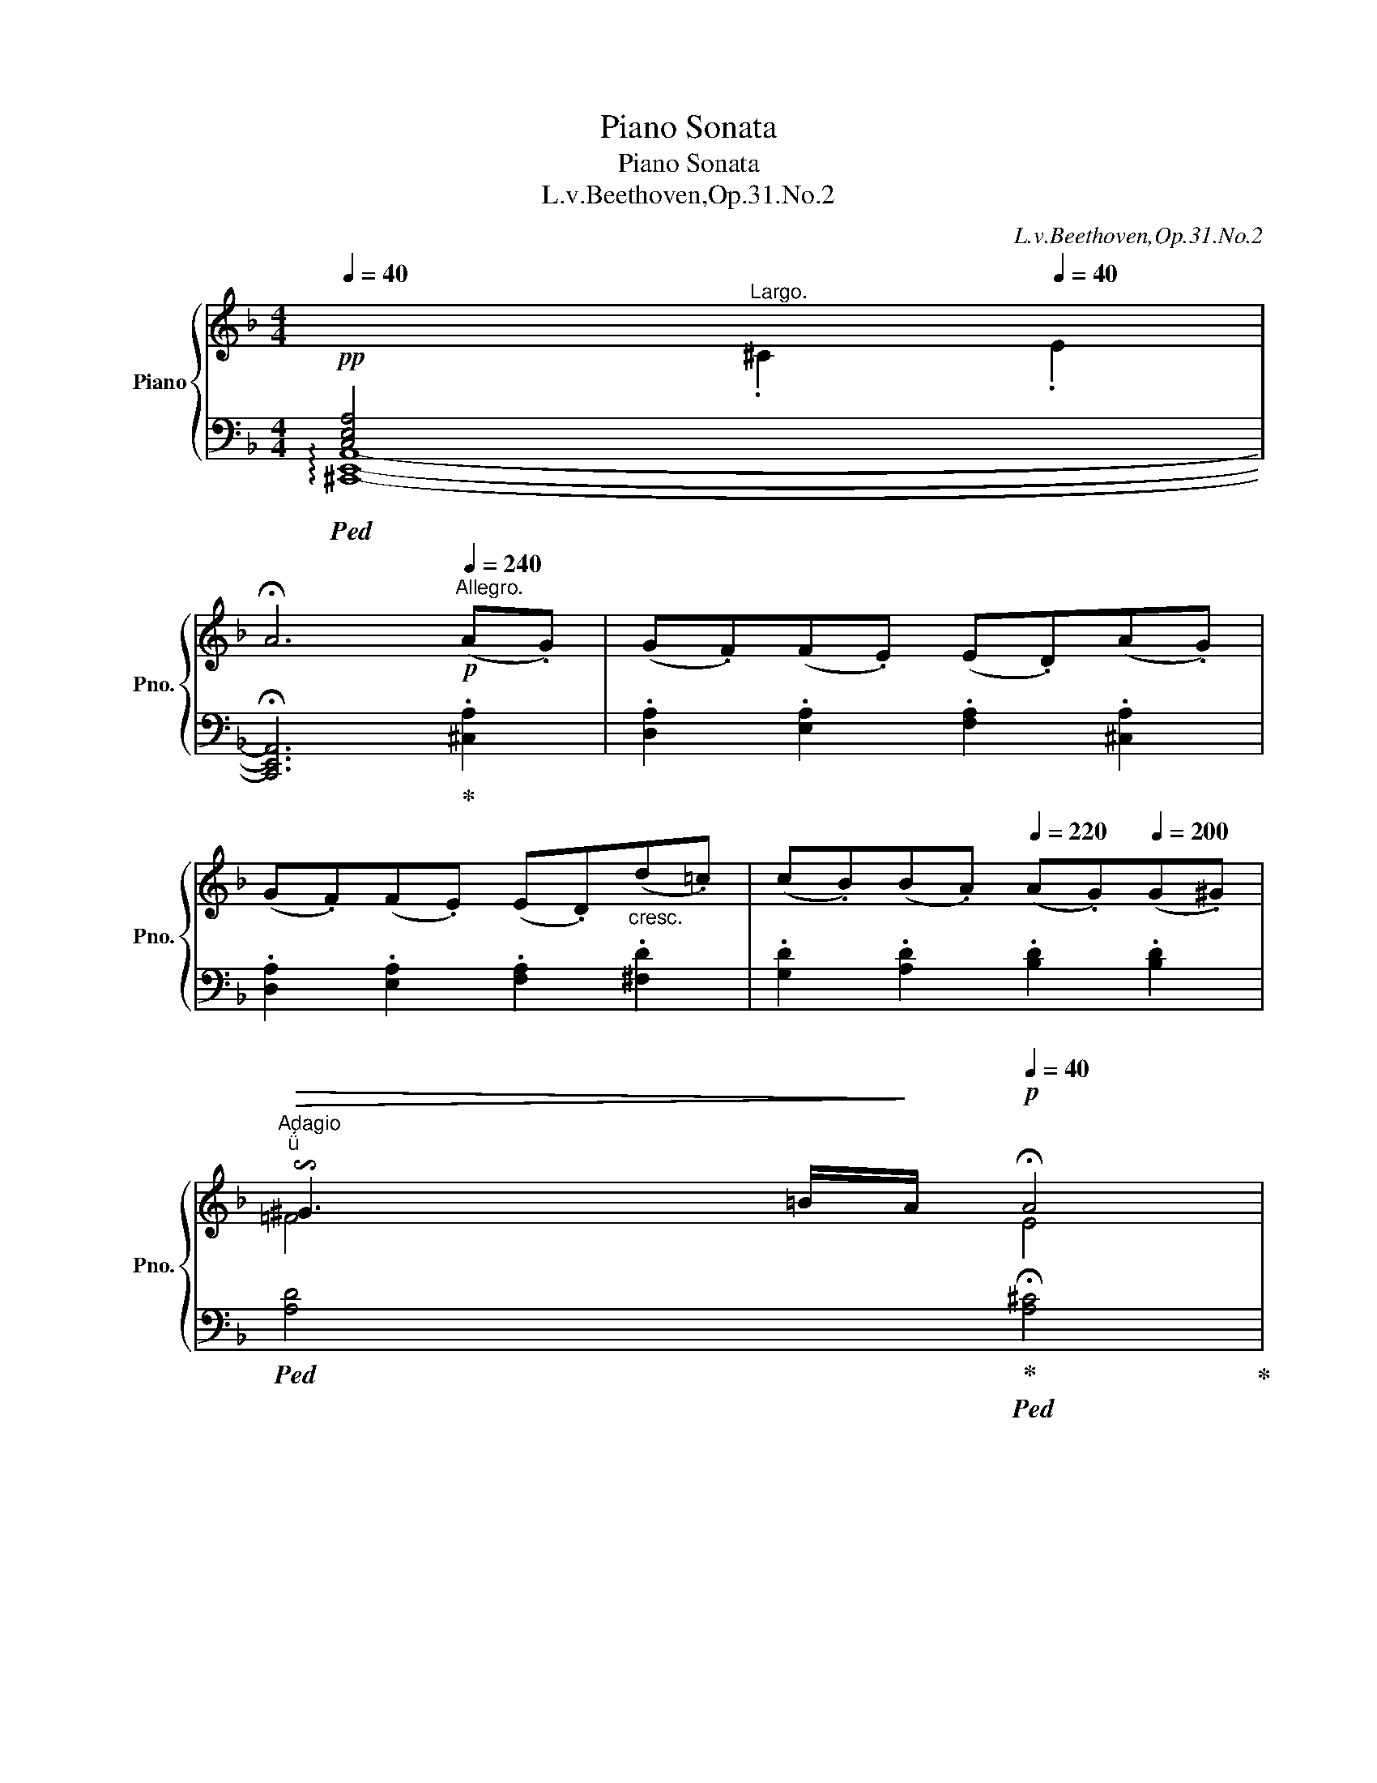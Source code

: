 X:1
T:Piano Sonata
T:Piano Sonata
T:L.v.Beethoven,Op.31.No.2 
C:L.v.Beethoven,Op.31.No.2
%%score { ( 1 3 4 7 ) | ( 2 5 6 8 ) }
L:1/8
Q:1/4=40
M:4/4
K:F
V:1 treble nm="Piano" snm="Pno."
V:3 treble 
V:4 treble 
V:7 treble 
V:2 bass 
V:5 bass 
V:6 bass 
V:8 bass 
V:1
!pp![I:staff +1] [C,E,A,]4[Q:1/4=40]"^Largo."[Q:1/4=50][I:staff -1] .^C2[Q:1/4=40] .E2 | %1
 !fermata!A6[Q:1/4=240]"^Allegro."!p! (A.G) | (G.F)(F.E) (E.D)(A.G) | %3
 (G.F)(F.E) (E.D)"_cresc."(d.=c) | (c.B)(B.A)[Q:1/4=220] (A.G)[Q:1/4=200](G.^G) | %5
[Q:1/4=40]"^Adagio""^"[Q:1/4=40]!>(! !invertedturn!^G3[Q:1/4=35][Q:1/4=40] =B/!>)![Q:1/4=30]A/!p![Q:1/4=40] !fermata!A4 | %6
!pp![Q:1/4=50]"^Largo."[Q:1/4=40][I:staff +1] [E,G,C]4[Q:1/4=50][I:staff -1] .E2[Q:1/4=40] .G2 | %7
 !fermata!c6!p![Q:1/4=240]"^Allegro." (c._B) |"_cresc." (B.^G)(G.A) (A.d)(d.c) | %9
 (c.A)(A.B) (B._e)(e.d) | (d.^c)(c.b) (b.=e)(e.^c') | %11
 (^c'.f)(f.d')[Q:1/4=220] (d'.f)[Q:1/4=210](f[Q:1/4=200].f') | %12
!f![Q:1/4=200] (f'[Q:1/4=230]^c')[Q:1/4=240](c'd') (d'^g)(ga) | (a.e)(e.f) (f.^c)(c.d) | %14
 (d.^G)(G.A) (A.E)(E.F) | (F.^C)(C.D) (D.B,)(B,!f!.A,) | (A,.^C)(C.D) (D.B,)(B,!f!.A,) | %17
 (A,.^C)(C.D) (D.B,)(B,!f!.A,) | (A,B,=B,C ^CD_E=E | %19
[Q:1/4=220] F^FG^G[Q:1/4=200] A_B[Q:1/4=180]^CA) | %20
!f! (3D!mp![Q:1/4=240][I:staff +1]A,F, (3A,F,A, (3F,A,F, (3A,F,A, |[I:staff -1] z4 z2!p! A2 | %22
 (^G2 A2 B2 A2) | A4 A4 |!f! (3A!mp![I:staff +1]^CG, (3CG,C (3G,CG, (3CG,C | %25
[I:staff -1] z4 z2!p! A2 | (^G2 A2 B2 A2) | A4 A4 |!f! (3A!mp!DA, (3DA,D (3A,DA, (3DA,D | %29
 z4 .d2 z2 |!f! (3E!mp!=B,E (3B,EB, (3EB,E (3B,EB, | z4 .e2 z2 |!f! (3F!mp!CF (3CFC (3FCF (3CFC | %33
 z4 .f2 z2 |!f! (3^G!mp!DG (3DGD (3GDG (3DGD | z4 .^g2 z2 |!f! (3A!mp!EA (3EAE (3AEA (3EAE | %37
!mf! z4 !>!.a2 z2 |!mf! z4 !>!.a2 z2 |[Q:1/4=230]!mf! z4[Q:1/4=220] !>!.a2 z2 | %40
[Q:1/4=240] [^G=B^g]2 z2 z2!p! (=b.g) | (e.f)(f.d) z2 (=b.^g) | (e.f)(f.d) z2 (=b.^g) | %43
 (e.f)(f.d) (d.c)(c.=B) | (=B.c) .A2 z2 (c'.a) | (^d.e)(e.c) z2 (c'.a) | (^d.e)(e.c) z2 (c'.a) | %47
 (^d.e)(e.c) (c.=B)(B.A) | (A.^G) .=B2 z2"_cresc." (f'.d') | (^c'.d') .=b2 z2 (f'.d') | %50
 (^c'.d') .=b2 z2 (f'.d') |!f! (=b.d')(^g.b) (f.g)(d.f) | (=B.d)(^G.B) (F.G)(D.F) | %53
[K:bass] (=B,.D)[Q:1/4=230](^G,B,[Q:1/4=220] D,B,[Q:1/4=210]G,D, | %54
[Q:1/4=220] .C,2) .[C,E,A,]2[Q:1/4=230] ([D,F,_B,]4- | B,4[Q:1/4=220]!mf! A,2 ^G,2 | %56
 .A,2)[K:treble] .A2[Q:1/4=230] (B4- | B4[Q:1/4=220]!mf! A2 ^G2 | %58
[Q:1/4=210] .A2)[Q:1/4=220] .[Aa]2 [_B_b]4- | [Bb]2!mf! .[=B=b]2 [cc']4- | %60
 [cc']2!mf! ([^c^c']2 [dd']2 [ee']2 | .[ff']2)!p! ([Ff]4 [Ee]2 | .A2)[Q:1/4=230] z2 z2!p! .[^CE]2 | %63
 .[DF]2 [Fd]4!p! .[Fd]2 | .[E^c]2 z2 z2 .[^CE]2 | .[DF]2 [df]4!p! .[df]2 | .[^ce]2 z2 z2 .[^CE]2 | %67
 [DF]2 [df]4!ff! [d'f']2- |[Q:1/4=240] .[d'f']2 z2 z2!p! (([df]2 | .[ce]2)) z2 z2 (([c'e']2 | %70
 .[=bd']2)) z2 z2 (([=Bd]2 | .[Ac]2)) z2 z2 (([ac']2 | .[a=b]2)) z2 z2 ([A=B-]2 | %73
 .[^G=B]2) z2 z2 ([B^g]2 | a)ecc' =b^ged' | c'aee' ^d'e'd'e' | ([ec'e']4 [d=bd']4 | %77
 [cac']4 [=B^g=b]4) | aecc' =b^ged' | c'aee' ^d'e'd'e' | z2 ([c'e']4 [=bd']2- | %81
 [bd']2 [ac']4 [^g=b]2) | aecc' =b^ged' | c'aee' ^d'e'd'e' |!<(! c'aee' ^d'e'd'e'!<)! | %85
!mp![Q:1/4=230]!>(! c'aee'[Q:1/4=220] ^d'e'd'e'!>)! |[Q:1/4=240] a2!p! z2"_cresc." x4 | %87
[Q:1/4=230] x8[Q:1/4=220] |1 x8 | x8 |[Q:1/4=210] x8[Q:1/4=200] | %91
[Q:1/4=190] x8[Q:1/4=185][Q:1/4=180] :|2 z8 | z8 | z8 | z8 || %96
[Q:1/4=40]"^Largo."[Q:1/4=60]!pp! x4[Q:1/4=40] D4[Q:1/4=50] .^F2[Q:1/4=40] .A2[Q:1/4=70][Q:1/4=80][Q:1/4=90][Q:1/4=100] | %97
 !fermata!d6 z2 | %98
!pp![Q:1/4=70] x4[Q:1/4=40] ^F4[Q:1/4=50] .A2[Q:1/4=40] .^d2[Q:1/4=80][Q:1/4=90][Q:1/4=100] | %99
 !fermata!^f6 z2 | %100
[Q:1/4=60]!pp! x4[Q:1/4=40] ^A4[Q:1/4=50] .^c2[Q:1/4=40] .^f2[Q:1/4=70][Q:1/4=80][Q:1/4=90][Q:1/4=100] | %101
[Q:1/4=30] !fermata!^a8 | %102
[K:bass][Q:1/4=200]"^Allegro."!ff! (3[^F,A,]!mf![Q:1/4=240]^C[F,A,] (3C[F,A,]C (3[F,A,]C[F,A,] (3C[F,A,]C | %103
 (3[^F,A,]^C[F,A,]!>(! (3C[F,A,]C (3[F,A,]C[F,A,] (3C[F,A,]C!>)! | %104
!p! (3[^F,A,]^C[F,A,] (3C[F,A,]C (3[F,A,]C[F,A,] (3C[F,A,]C | %105
 (3[^F,A,]^C[F,A,] (3C[F,A,]C (3[F,A,]C[F,A,] (3C[F,A,]C | %106
!f! (3[^E,=B,]!mf!^C[E,B,] (3C[E,B,]C (3[E,B,]C[E,B,] (3C[E,B,]C | %107
 (3[^E,=B,]^C[E,B,]!>(! (3C[E,B,]C (3[E,B,]C[E,B,] (3C[E,B,]C!>)! | %108
!p! (3[^E,=B,]^C[E,B,] (3C[E,B,]C (3[E,B,]C[E,B,] (3C[E,B,]C | %109
 (3[^E,=B,]^C[E,B,] (3C[E,B,]C (3[E,B,]C[E,B,] (3C[E,B,]C | %110
!f! (3^F,!mf![A,^C]F, (3[A,C]F,[A,C] (3F,[A,C]F, (3[A,C]F,[A,C] | %111
 (3^F,[A,^C]F, (3[A,C]F,[A,C] (3F,[A,C]F, (3[A,C]F,[A,C] | %112
!f! (3^F,!mf![=B,D]F, (3[B,D]F,[B,D] (3F,[B,D]F, (3[B,D]F,[B,D] | %113
 (3^F,[=B,D]F, (3[B,D]F,[B,D] (3F,[B,D]F, (3[B,D]F,[B,D] | %114
!f! (3G,!mf![=B,D]G, (3[B,D]G,[B,D] (3G,[B,D]G, (3[B,D]G,[B,D] | %115
 (3G,[=B,D]G, (3[B,D]G,[B,D] (3G,[B,D]G, (3[B,D]G,[B,D] | %116
!f! (3G,!mf![=CE]G, (3[CE]G,[CE] (3G,[CE]G, (3[CE]G,[CE] | %117
 (3G,[CE]G, (3[CE]G,[CE] (3G,[CE]G, (3[CE]G,[CE] | %118
!f! (3A,!mf![^CE]A, (3[CE]A,[CE] (3A,[CE]A, (3[CE]A,[CE] | %119
 (3A,[^CE]A, (3[CE]A,[CE] (3A,[CE]A, (3[CE]A,[CE] | %120
!f! (3A,!mf![D=F]A, (3[DF]A,[DF] (3A,[DF]A, (3[DF]A,[DF] | %121
 (3A,[DF]A, (3[DF]A,[DF] (3A,[DF]A, (3[DF]A,[DF] |[K:treble]!<(! z4 .[^G^g]2 z2 | %123
[Q:1/4=230] z4[Q:1/4=220] .[dd']2 z2!<)! |!ff![Q:1/4=240] [^c^c']!ff! (A^GA GAGA) | %125
 (^GA[^ce]A [df]!ff!A[=Bd]A) | ([^ce]A[ce]A) ([df]!ff!A[=Bd]A) | ([^ce]A[ce]A) ([df]!ff!A[=Bd]A) | %128
 ([^ce]A^GA) (GAGA) | (^GA[^CE]A) ([DF]!ff!A[=B,D]A) | ([^CE]A[CE]A) ([DF]!ff!A[=B,D]A) | %131
 ([^CE]A[CE]A) ([DF]!ff!A[=B,D]A) | ([^CE]A,^G,A,) (G,A,G,A,) | %133
 (^G,A,[^CE]A,) ([DF]!ff!A,[=B,D]A,) | ([^CE]A,[CE]A,) ([DF]!ff!A,[=B,D]A,) | %135
 ([^CE]A,[CE]A,) ([DF]!ff!A,[=B,D]A,) | [A,^CE]8 |[K:bass]"_dim." [F,A,D]8 | [E,A,^C]8 | %139
 [D,F,_B,]8[Q:1/4=180] |[Q:1/4=240]!p! A,8- | A,8 |[Q:1/4=230] (B,6"_dim." A,2 | %143
[Q:1/4=220] G,2 F,2 _E,2 D,2 |"_rallent."[Q:1/4=210] ^C,2 G,2[Q:1/4=200] B,2 A,2 | %145
[Q:1/4=180] G,2 F,2[Q:1/4=160] _E,2[Q:1/4=140] D,2) | %146
[Q:1/4=40][Q:1/4=40]"^Largo." !arpeggio![x^C,=E,A,]4[K:treble][Q:1/4=50] .^C2 .E2 | %147
"_con espressione e semplice" A4- A[Q:1/4=48]AA[Q:1/4=46]B | %148
[Q:1/4=50] A2 G2-[Q:1/4=46] G7/4[Q:1/4=40]G/4[Q:1/4=50]e7/4[Q:1/4=40]d/4 | %149
[Q:1/4=50] d2 ^c4[Q:1/4=45] e2 |[Q:1/4=50] e3 G B3[Q:1/4=48] A | %151
[Q:1/4=46] G2[Q:1/4=40] F2 !fermata!z2[Q:1/4=240]"^Allegro." (A.G) | (G.F)(F.E) (E.D)(A.G) | %153
 (G.F)(F.E) (E.D)"_cresc."(d.=c) | (c.B)(B.A)[Q:1/4=220] (A.G)[Q:1/4=200](G.^G) | %155
"^"[Q:1/4=40]"^Adagio."!>(! !invertedturn!^G3[Q:1/4=35][Q:1/4=40] =B/!>)![Q:1/4=30]A/!p![Q:1/4=40] !fermata!A4 | %156
!pp![Q:1/4=40]"^Largo."[I:staff +1] [E,G,C]4[Q:1/4=50][I:staff -1] .E2[Q:1/4=40] .G2 | %157
 !fermata!c8 |[Q:1/4=50]"_con espressione e semplice" _d4 _D7/2[Q:1/4=40] D/ | %159
[Q:1/4=50] C2 B,2- B,[Q:1/4=48]GG[Q:1/4=46]_A | %160
[Q:1/4=50] B3[Q:1/4=46] B[Q:1/4=50] _d2[Q:1/4=48] c[Q:1/4=46]G |[Q:1/4=40] !fermata!_A8 | %162
[Q:1/4=200]"^Allegro."!pp! .[^G,^C^G]2 z2 .[G,CG]2 z2 | .[^G,^C^G]2 z2 .[G,CG]2 z2 | %164
"_cresc." (3=A^F^C[I:staff +1] (3A,^F,^C, (3A,F,C, (6:4:6A,,/C,/F,/A,/[I:staff -1]C/F/ | %165
 (3A^F^C (3A,CF (3A^c^f a/f/c/A/ |[Q:1/4=210]!mf! .[A,DA]2 z2 .[A,DA]2 z2 | %167
 .[A,DA]2 z2 .[A,DA]2 z2 | %168
"_cresc." (3BGD[I:staff +1] (3B,G,D, (3B,G,D, (6:4:6B,,/D,/G,/B,/[I:staff -1]D/G/ | %169
 (3BGD (3B,DG (3Bdg b/g/d/B/ |!ff![Q:1/4=220] .[GB^ce]2 z2 .[GBce]2 z2 | .[GB^ce]2 z2 .[GBce]2 z2 | %172
[Q:1/4=230] (3fd=B (3^GFd (3BGF (3DFG | (3=Bdf (3^g=bd' (f'2 d'2 | %174
[Q:1/4=240] ^c'2) z2 z2!p! (e'.c') | (a._b)(b.g) z2 (e'.^c') | (a._b)(b.g) z2 (e'.^c') | %177
 (a._b)(b.g) (g.f)(f.e) | (e.f) d2 z2 (f'.d') | (^g.a)(a.f) z2 (f'.d') | (^g.a)(a.f) z2 (f'.d') | %181
 (^g.a)(a.f) (f.e)(e.d) | (d.^c) e2 z2"_cresc." (b.g) | (^d.e) ^c2 z2 (b.g) | (^d.e) ^c2 z2 (b.g) | %185
!f! (eg)(^ce) (Bc)(GB) | (EG)(^CE) (B,C)(G,B,) | %187
[K:bass] (E,G,)[Q:1/4=230] (^C,E,[Q:1/4=220] G,,E,[Q:1/4=210]C,G,, | %188
[Q:1/4=220] .F,,2) .[F,A,D]2[Q:1/4=230] (_E4- | E4!f![Q:1/4=220] D2 ^C2 | %190
 .D2)[K:treble] d2[Q:1/4=230] (_e4- | e4!f![Q:1/4=220] d2 ^c2 | %192
[Q:1/4=210] .[FAd]2) .[dd']2[Q:1/4=220] [_ed']4- | [ed']2!f! .[=ed']2 [fd']4- | %194
 d'2"_dim." d'4 d'2- | [bd']2!p![Q:1/4=210] (([Bb]4 [Aa]2) |!f! .d2)[Q:1/4=230] z2 z2 .[^F,A,]2 | %197
 .[G,B,]2 [B,G]4!f! .[B,G]2 | .[A,^F]2[Q:1/4=230] z2 z2 .[^F,A,]2 | .[G,B,]2 [GB]4!f! .[GB]2 | %200
 .[^FA]2 z2 z2 .[^F,A,]2 | .[G,B,]2 [GB]4!ff! [gb]2- | .[gb]2 z2 z2 (([GB]2 | %203
 .[FA]2)) z2 z2 (([fa]2 | .[eg]2)) z2 z2 (([EG]2 | .[DF]2)) z2 z2!mp!"_cresc." ([d-f]2 | %206
 .[de]2) z2 z2 ([e-d']2 |!f! .[e^c']2) z2 z2 ([E^c]2 |!p! d)AFf e^cAg | fdAa ^gaga | %210
 ([Afa]4 [=Ge=g]4 | [Fdf]4 [E^ce]4) | dAFf e^cAg | fdAa ^gaga | z2 ([fa]4 [eg]2- | %215
 [eg]2 [df]4 [^ce]2) | dAFf e^cAg | fdAa ^gaga |!p![Q:1/4=220]!<(! fdAa ^gaga!<)! | %219
!mp![Q:1/4=210]!>(! fdAa[Q:1/4=200] ^gaga!>)! |!p![Q:1/4=230] d2 z2[K:bass]"_cresc." D4 | %221
[Q:1/4=210] D4[Q:1/4=200]!mp! D4 |!pp![Q:1/4=230] [F,A,D]8- | [F,A,D]8- | [F,A,D]8- | [F,A,D]8- | %226
 [F,A,D]8- | [F,A,D]8- |[Q:1/4=200] [F,A,D]8 |[K:treble][Q:1/4=160] [FAdf]8 | [DFAd]8- | [DFAd]8 |] %232
[K:Bb][M:3/4][K:bass]!p![Q:1/4=40]"^Adagio" !arpeggio![xD,F,B,]6 | %233
[Q:1/4=45] (d7/4e/4) f2[K:bass][Q:1/4=42] [D,F,B,]2 |[Q:1/4=45] [E,F,A,]6 | %235
[K:treble] (a7/4b/4) c'2[Q:1/4=42] [CE]2 |[Q:1/4=45] [B,D]6[Q:1/4=48][Q:1/4=50] | %237
[Q:1/4=45] (d7/4e/4) f2[Q:1/4=40] [_Af]2 |!p![Q:1/4=45] (f2"_cresc." e)d[Q:1/4=42](.c.c) | %239
[Q:1/4=45] Tc{=Bc}d/c/!mp! c z[K:bass][Q:1/4=42] z/!p! (F,/[Q:1/4=40][_E,G,]/[C,A,]/) | %240
[Q:1/4=45] B,6[Q:1/4=42] | %241
[K:treble][Q:1/4=45] d-!turn!d/>[Q:1/4=40][Q:1/4=50]e/[Q:1/4=45] f2[K:bass][Q:1/4=42] [D,F,B,]2 | %242
[Q:1/4=45] A,6[Q:1/4=42] | %243
[K:treble][Q:1/4=45] (c'-"^"!turn!c'/>[Q:1/4=40][Q:1/4=50]d'/[Q:1/4=45] e'2)[Q:1/4=42] [E_G]2 | %244
[Q:1/4=45]!p! F4[Q:1/4=42] z2 | %245
[Q:1/4=45] (c'-"^"!turn!c'/>[Q:1/4=40][Q:1/4=50]d'/[Q:1/4=45] e'2)[Q:1/4=42] (([Ae]2 | %246
[Q:1/4=45] x2))!f! g4[Q:1/4=42] |!p![Q:1/4=45] f4[Q:1/4=42] .[CEA] z |[Q:1/4=45] .[B,DB] z z2 z2 | %249
[K:bass] ([G,B,E]2 [F,B,D]2[Q:1/4=42] [=E,B,^C]2) |[Q:1/4=45] (([=E,B,-^C]2 [F,B,D])) z z2 | %251
 (C2-"^" !turn!CE[Q:1/4=42]CA,) |[Q:1/4=45] ((([E,_G,A,C]2 [D,F,B,]))) z z2 | %253
[K:treble]"_cresc." ([DB]2 [B,DG]2!p![Q:1/4=42] [A,DF]2) | %254
!p![Q:1/4=45] [G,C=E]3 ([G,CE][Q:1/4=42][A,CF][B,CG]) | %255
[Q:1/4=45] ([B,CG]>[^G,C=E]) .[A,CF] ([A,CF][Q:1/4=42]"_cresc."[CE=G][CFA]) | %256
[Q:1/4=45] ([FA]>[^D^F]) .[=EG] ([CEG][Q:1/4=42][C=FA][CGB]) | %257
[Q:1/4=45] ([GB]>[=E^G]) .[FA] ([CFA]!f![DF_A=B][DFAB]) | %258
!p!!<(! ([=EGc] [CEG]2)!<)!!p!!>(! ([CEG][Q:1/4=42][DF=B][DFG])!>)! | %259
!p![Q:1/4=45]!<(! ([=EGc] [CEG]2)!<)!!p!!>(! ([CEG][Q:1/4=42][DF=B][DFG])!>)! | %260
!p![Q:1/4=45] ([=EGc]"_dim." [CEG]2)[K:bass] [G,C=E]2 [=E,G,C]- | %261
[Q:1/4=40] [E,G,C][Q:1/4=45]"_cresc." z z2[Q:1/4=42] z/[K:treble]!<(! .D/4.=E/4[Q:1/4=40].F/4.G/4.A/4!mp!.B/4!<)! | %262
!p!"_dolce."[Q:1/4=45] (c2- c7/4A/4[Q:1/4=43]f7/4d/4) |[Q:1/4=45] (c2- c7/4A/4[Q:1/4=42]B7/4G/4) | %264
[Q:1/4=45] (F4[Q:1/4=44] A/G/F/G/) | %265
[Q:1/4=45] (G7/4^G/4) A z[Q:1/4=44] z/4"_cresc." .C/4.D/4.=E/4[Q:1/4=42].F/4.=G/4.A/4!p!.B/4 | %266
!p![Q:1/4=45] (c2- c7/4A/4[Q:1/4=42]f7/4d/4) |[Q:1/4=45] (c2- c7/4A/4)[Q:1/4=42] (c/BG/) | %268
[K:bass][Q:1/4=45]"_cresc." F4[Q:1/4=44] C2 | %269
!p![Q:1/4=45] [C,F,A,] z z2[Q:1/4=44] z[K:treble]!p! F |[Q:1/4=45] (F2"_cresc." _G3) G[Q:1/4=44] | %271
[Q:1/4=45] (_G2- A3) A[Q:1/4=44] |[Q:1/4=45] (A2- c3) c[Q:1/4=44] | %273
[Q:1/4=40] (c[Q:1/4=42]e-)[Q:1/4=45]"_decresc." e/d/4c/4[Q:1/4=42]B/4A/4[Q:1/4=41]G/4F/4[Q:1/4=40] =E/4_E/4[Q:1/4=39]D/4C/4[Q:1/4=38]B,/4A,/4[Q:1/4=36]E/4A,/4 | %274
[K:bass][Q:1/4=45]!p! [D,B,]4[Q:1/4=42] x2 | %275
[K:treble][Q:1/4=45] (d-!turn!d/>e/) f2[K:bass][Q:1/4=42] [D,B,]2 | %276
[Q:1/4=45] [E,A,]4[Q:1/4=42] x2 |[K:treble][Q:1/4=45] (a-!turn!a/>b/) c'2[K:bass][Q:1/4=42] [CE]2 | %278
!p![Q:1/4=45] (_A,7/4B,/4 _C2)[Q:1/4=42] C2 | %279
[K:treble][Q:1/4=45]!<(! (d-!turn!d/>[Q:1/4=43]e/)!<)!!mp![Q:1/4=41] f2[Q:1/4=39] [_Af]2 | %280
!p![Q:1/4=45] (f2"_cresc." e)d[Q:1/4=43](.c.c) | %281
[Q:1/4=45] c[Q:1/4=44]{=Bc}d/c/!mp![Q:1/4=45] c z[K:bass][Q:1/4=43] z/4!p! (F,/4G,/4F,/4[Q:1/4=42]=E,/4F,/4[Q:1/4=41][_E,G,]/4[C,A,]/4) | %282
!p![Q:1/4=45] B,6 |[K:treble] (d-!turn!d/>e/ f2)[K:bass] B,2 |!p! A,6 | %285
[K:treble] (c'-"^"!turn!c'/>d'/ e'2) [CE_G]2 |!p! F4- F z/ c'/ | %287
 (c'-"^"!turn!c'/>d'/ e'2) ((([Ace]2 |!p! [Bd]))) z!f! g4 |!p! f4 .[CEFA] z | .[B,DFB] z z2 z2 | %291
[K:bass] ([_A,B,F]2 [G,B,E]2[Q:1/4=42] [^F,B,D]2) |[Q:1/4=45] ([^F,B,D]2 [G,B,E]) z z2 | %293
[K:treble] ([B,=F_A]2 [B,EG]2[Q:1/4=42] [B,D^F]2) |[Q:1/4=45] ([D^F]2 [EG]2-) [EG]G | %295
"_cresc." ([Ge]2 [EGc]2!p![Q:1/4=42] [DGB]2) |!p![Q:1/4=45] [CFA]3 ([CFA][Q:1/4=42][DFB][EFc]) | %297
[Q:1/4=45]"^\n" ([Ec]>[^CA]) .[DB]"_cresc." ([DFB][Q:1/4=42][FA=c][FBd]) | %298
[Q:1/4=45] ([Bd]>[^G=B]) .[Ac] ([FAc][Q:1/4=45][F_Bd][Fce]) | %299
[Q:1/4=45] ([ce]>[A^c]) .[Bd] [FBd]!f![GB_d=e][GBde] | %300
!p!!<(! ([Acf] [FAc]2)!<)!!p!!>(! ([FAc][Q:1/4=42][GB=e][GBc])!>)! | %301
!p![Q:1/4=45]!<(! ([Acf] [FAc]2)!<)!!p!!>(! ([FAc][Q:1/4=42][GB=e][GBc])!>)! | %302
!p![Q:1/4=45] ([Acf]"_decresc." [FAc]2) [CFA]2 [A,CF]- | %303
[Q:1/4=42] [A,CF][Q:1/4=45]"_cresc." z z2[Q:1/4=44] z/[K:treble]!<(! .G/4.A/4[Q:1/4=42].B/4.c/4.d/4!mp!.e/4!<)! | %304
!p!"_dolce"[Q:1/4=45] (f2- f7/4d/4[Q:1/4=43]b7/4g/4) |[Q:1/4=45] (f2- f7/4d/4[Q:1/4=42]e7/4c/4) | %306
[Q:1/4=45] (B4[Q:1/4=44] d/c/B/c/) | %307
[Q:1/4=45] (c7/4^c/4) d z[Q:1/4=44] z/4"_cresc." .F/4.G/4.A/4[Q:1/4=42].B/4.=c/4.d/4!p!.e/4 | %308
!p![Q:1/4=45] (f2- f7/4d/4[Q:1/4=43]b7/4g/4) |[Q:1/4=45] (f2- f7/4d/4)[Q:1/4=42] (f/ec/) | %310
[Q:1/4=45]"_cresc." B4[Q:1/4=44] F2 |!p![Q:1/4=45] [F,B,D] z z2 z[K:bass]!p! B, | %312
"_cresc." (B,2 _C3) C[Q:1/4=42] |[Q:1/4=45] (_C2- D3) D[Q:1/4=42] | %314
[K:treble][Q:1/4=45] (D2- [_A,_CDF]2 [CDF_A]2) | (_c4!p![Q:1/4=42] B_A) | %316
!p![Q:1/4=45] ^F2"_cresc." G3 B[Q:1/4=42] |[Q:1/4=45] (e4[Q:1/4=42] cA) | %318
!p![Q:1/4=45] c2"_cresc." B3[Q:1/4=42] d | (f[Q:1/4=45] e3!mp! [Ac]!>(!A)!>)! | %320
!p! [DFB] z z2[Q:1/4=44] z/4 .F/4.=E/4.F/4[Q:1/4=42].G/4.A/4.B/4.c/4 | %321
[Q:1/4=45] ([Bd]7/4[c_e]/4 [df]2[Q:1/4=44] [ce]2)[Q:1/4=42] | %322
[Q:1/4=45]"_cresc." [FBd] z z2[Q:1/4=42] z2 |[Q:1/4=45] z6 | %324
 (c'-"^"!turn!c'/>d'/ e'2)[Q:1/4=42]"^\n" (_G2 | %325
!p![Q:1/4=45] F6)[Q:1/4=40][Q:1/4=41][Q:1/4=42][Q:1/4=43] | %326
[Q:1/4=45] (c'-"^"!turn!c'/>d'/ e'2)[Q:1/4=42] (([Ace]2 |[Q:1/4=45] d)) z g4 | %328
!p! f4[Q:1/4=42] .[CEA] z |[Q:1/4=40] .[B,Dd][Q:1/4=45] ([Ff][Dd][_C_c][B,B][_A,_A]) | %330
[K:bass] ([G,G][B,B][E,E][G,G][Q:1/4=42][C,C][F,F]/[E,E]/) | %331
 [D,D][K:treble][Q:1/4=45] z z!<(! d2 (Td!<)! |!mp!!>(! fe) z (e2[Q:1/4=42] TA!>)! | %333
!p![Q:1/4=40] .B) z/ (A/[Q:1/4=38] .B) z/ ([Ac]/[Q:1/4=36] .[Bd]) z/ ([ca]/ | %334
[Q:1/4=30]"_cresc." ([db])d'/>!mp![Q:1/4=24]c'/)!p![Q:1/4=32] (c'2[Q:1/4=26] b) z |] %335
[K:F][M:3/8][Q:1/4=104]"^Allegretto."!p! (A/f/e/ |: .d) z/ (A/f/e/ | .d) z/ (A/f/e/ | %338
 .d) z/ (A/f/d/ | .e) z/ (A/g/f/ | .e) z/ (A/g/f/ | .e) z/ (A/g/f/ | .e) z/ (A/g/e/ | %343
 .f) z/"_cresc." (d/a/d'/ | .b) z/ (B/d/b/ | .g) z/ (G/B/g/ |!mp!"_dim." .e) z/ ((E/A/)e/ | %347
 .f) z/ (F/A/f/ |!p! .d) z/"_cresc." (D/A/d/ | .^c) z/ (^C/A/c/ |!f! .d) z F/A/ | d/f/a/f/d'/a/ | %352
!p! .b z/"_cresc." (B/d/b/ | .g)!p! z/"_dim." (G/B/g/ | .e) z/ (E/A/e/ | .f) z/ (F/A/f/ | %356
!p! .d) z/"_cresc." (D/A/d/ | .^c) z/ (^C/A/c/ | .d/) z/4!f![Q:1/4=70] A/4[Q:1/4=104] a2 | %359
!>(! (^g/=g/^f/=f/e/_e/)!>)! |!p! .d z/"_cresc." (D/A/d/ | .^c) z/ (^C/A/c/ | %362
!f! .d/) z/4[Q:1/4=70] d/4[Q:1/4=104] d'2 |!>(! (^c'/=c'/=b/_b/a/^g/)!>)! | %364
!p! .a z/"_cresc." (D/A/d/ | .^c) z/!f![Q:1/4=108] (c/a/^c'/ | .d'/)[K:bass] (D,/F,/A,/ .D) | %367
 z/ (D,/F,/A,/ .D) | z/ (D,/F,/A,/ .D) |!f! D,/F,/[K:treble]=B,/D/F/=B/ | %370
[Q:1/4=112] =C/=c/E/e/G/g/ | c/c'/e/e'/c/c'/ | G/g/E/e/G/g/ | E/e/C/[Q:1/4=108]c/ z | %374
!mf! z/[K:bass] (C,/E,/G,/ .C) | z/ (C,/E,/G,/ .C) | z/ (C,/E,/G,/ .C) | %377
 [D,A,]/D/[D,A,]/D/[^D,A,]/^D/ | [^G,E][K:treble]!f![Q:1/4=116] (Pfe) | (Pfe) (Pf | e) (Pfe) | %381
 (Pfe) (Pf |.e)[Q:1/4=108] f2- |!f! f"_dim.".e.d |!p! (Pc=B).A | .^G.A.=B | %386
 A!f![Q:1/4=116] f/f'/e/e'/ | f/f'/e/e'/f/f'/ | e/e'/f/f'/e/e'/ | f/f'/e/e'/f/f'/ | %390
 .[ee'][Q:1/4=108] [ff']2- | [ff'].[ee'].[dd'] |!p! .[cc'].[=B=b].[Aa] | .[^G^g].[Aa].[=B=b] | %394
[Q:1/4=109] ([Aa]"_cresc."[ff']).[ff'] | .[ff'].[ee'].[dd'] | .[cc'].[=B=b].[Aa] | %397
 .[^G^g].[Aa].[=B=b] |[Q:1/4=110]"^\n" ([Aa]!f![ff']).[ff'] | .[ff'].[ee'].[dd'] | %400
 .[cc'].[=B=b].[Aa] | .[^G^g].[Aa].[=B=b] |!p![Q:1/4=108] [Aa] z (A/a/ | .c) z (c/c'/ | %404
 .e) z (e/e'/ | .c) z (c/c'/) |"_cresc." z (a2- | [Aa].[=B=b]).[^G^g] |!mp! [Aa] z/!p! (A/a/A/ | %409
 .c) z/ (c/c'/c/ | .e) z/ (e/e'/e/ | .c) z/ (c/c'/c/) |"_cresc." z (a2- | [Aa].[=B=b]).[^G^g] | %414
!<(! ([Aa][=B=b][^c^c']!<)! |!mf!!>(! [dd'][cc'][=B=b])!>)! |!p! ([cc'][^G^g][Aa]) | %417
 ([=B=b][^F^f][^G^g]) |!<(! A/a/=B/=b/^c/^c'/!<)! |!mf!!>(! d/d'/c/c'/=B/=b/!>)! | %420
!p! c/c'/^G/^g/A/a/ | =B/=b/^F/^f/^G/^g/ |[Q:1/4=104] !>!A/a/^G/A/a/A/ | !>!^G/A/a/A/G/A/ | %424
 !>!a/A/^G/A/a/A/ | !>!^G/A/a/A/G/A/ | _B/A/B/A/B/A/ | B/A/B/A/B/A/ | (B/A/B/A/"_cresc."^c/A/ | %429
 d/A/e/A/f/e/) :|!p![Q:1/4=105] ._e z/ (e/a/b/ | .c') z/ (_e/a/b/ | .c') z/ (_e/a/b/ | %433
 .c') z/ (d/c'/a/ |!f![Q:1/4=106] .b) z/[K:bass] (B,,/D,/G,/ | .B,) z/[K:treble] (B,/D/G/ | %436
 .B) z/ (B/d/g/ | .b) z/ (f/=b/c'/ |!p! .d') z/ (f/=b/c'/ | .d') z/ (f/=b/c'/ | .d') z/ (f/=b/c'/ | %441
 .d') z/ (e/d'/=b/ |!f![Q:1/4=107] .c') z/[K:bass] (C,/E,/A,/ | .C) z/[K:treble] (C/E/A/ | %444
 .c) z/ (c/e/a/ |[Q:1/4=90] .c') z z[Q:1/4=108] | z/!mf! (B,/E/G/.B) | z/ (^C/G/B/.^c) | %448
 z/ (B/^c/e/.g) | z/ (e/b/a/) z | z/ (D/F/A/.d) | z/ (F/A/d/.f) | z/ (A/d/f/.a) | %453
[Q:1/4=104] z z/!f! (_a/d/_e/ | .f) z/ (f/=B/c/ | .d) z/ (d/F/G/ | ._A) z/ (A/D/_E/ | %457
 .F) z/ (g/c/d/ | ._e) z/ (e/G/=B/ | .c) z/ (c/_E/F/ | .G) z/ (G/C/D/) | %461
 (_E/C/G,/)[Q:1/4=105] z/ z | z/!mf! (_G,/C/_E/._G) | z/ (A,/_E/_G/.A) | z/ (_G/A/c/._e) | %465
 z/ (c/_g/[Q:1/4=106]f/) z | z/ (_D/F/B/._d) | z/ (F/B/_d/.f) | z/ (B/_d/f/.b) | %469
 z z/!f![Q:1/4=104] (f'/b/c'/ | ._d') z/ (d'/_g/_a/ | .b) z/ (b/_d/f/ | ._g) z/ (g/B/c/ | %473
 ._d) z/ (f'/!f!b/c'/ | ._d') z/ (d'/f/=a/ | .b) z/ (b/_d/_e/ | .f) z/ (f/B/c/) | %477
 ._d z/ (_d'/b/c'/ | ._d') z/ (_d/B/c/ | ._d) z/ (_d'/b/c'/ | ._d') z/ (_d/B/c/ | %481
 ._d) z/ (c'/_a/b/ | .c') z/ (c/_A/B/ | .c) z/!ff! (_e'/c'/_d'/ | ._e') z/ (_e/c/_d/ | %485
 ._e) z/ (F/_d/c/ | .B) z/ (F/_d/c/ | .B) z/ (F/_d/c/ | .B) z/ (F/_d/B/ | .c) z/ (F/_e/_d/ | %490
 .c) z/ (F/_e/_d/ | .c) z/ (F/_e/_d/ | .c) z/ (F/_e/c/ | ._d) z/ (F/d/f/) | %494
!p!"_cresc." z z/ (F/_d/f/) | z z/ (F/_d/f/) | z z/ (_G/_d/_g/) | z z/ (_G/_d/_g/) | %498
 z z/ (=G/_d/=g/) | z z/ (G/_d/g/) | z z/ (^G/d/^g/) | z z/ (^G/d/^g/) | z z/ (^G/d/^g/) | %503
 z z/ (^G/d/^g/ |!f! a) z (a |!f! ^g) z (g |!f! a) z (a |!f! ^g) z (g |!p! a) x2 | %509
 ._B z/ (B/^c/e/ | .G) z/!p! (B/A/G/ | .F) z/ (F/E/D/ | .^C) z/ (^c/e/=g/ | ._B) z/ (B/^c/e/ | %514
 .G) z/!p! (B/A/G/ | .F) z/ (F/E/D/ | .^f) z/ (f/a/c'/ | ._e) z/ (e/^f/a/ | .=c) z/ (_e/d/c/ | %519
 .B) z/ (B/A/G/ | .^F) z/ (^f/a/c'/ | ._e) z/ (e/^f/a/ | .c)!p! z/ (_e/d/c/ | .B) z/ (B/A/G/ | %524
[Q:1/4=105] .b) z/ (b/a/g/ | .=f) z/ (f/e/d/ | ._e) z/ (e/d/c/ | .B) z/ (B/A/G/ | %528
[Q:1/4=106] .b) z/ (b/a/g/ | .f) z/ (f/=e/d/ |[Q:1/4=107]"_cresc." .b) z/!p! (b/a/g/ | %531
 .f) z/ (f/e/d/ |[Q:1/4=108] .b) z/!p! (b/a/g/ | .f) z/ (f/e/d/) |!f! b/g/^f/g/b/g/ | %535
 ^f/g/b/g/f/g/ | ^d/!f!e/g/e/d/e/ | g/e/^d/e/g/e/ |"^" (^B/!f!^c/e/c/B/c/ | e/^c/"^"^B/c/e/c/) | %540
 (A/!f!B/^c/B/A/B/ | ^c/B/A/B/c/B/) | ^F/!f!G/B/G/F/G/ | B/G/^F/G/B/G/ | ^F/G/B/G/F/G/ | %545
 B/G/^F/G/B/G/ |!p! (^F/G/B/G/F/G/ | B/^c/B/"_dim."G/^F/G/ |!pp![Q:1/4=106] B/^c/e/G/^F/G/ | %549
 B/^c/e/!<(!A/f/e/!<)! |!p! .d) z/[Q:1/4=104] (A/f/e/ | .d) z/ (A/f/e/ | .d) z/ (A/f/d/ | %553
 .e) z/ (A/g/f/ | .e) z/ (A/g/f/ | .e) z/ (A/g/f/ | .e) z/ (A/g/e/ | .f) z/"_cresc." (d/a/d'/ | %558
 .b) z/ (B/d/b/ | .g) z/ (G/B/g/ |!mp!"_decresc." .=e) z/ ((E/A/)e/ | .f) z/ (F/A/f/ | %562
!p! .d) z/"_cresc." (D/A/d/ | .^c) z/ (^C/A/c/ |!f! .d) z F/A/ | d/f/a/f/d'/a/ | %566
!p! .b z/"_cresc." (B/d/b/ | .g)!p! z/"_dim." (G/B/g/ | ._e) z/ (_E/G/e/ | .c) z/ (C/F/c/ | %570
!p! .d) z/ (D/F/d/ |"_cresc." ._e) z/ (_E/G/e/ | .c) z/!f! (C/A/c/ | .f) z/ (F/B/f/ | %574
!p! .d) z/"_cresc." (D/B/d/ | ._e) z/ (_E/G/e/ | .c) z/ (C/A/c/ | .B) z z[Q:1/4=106] | %578
!f! z/[K:bass] (B,,/_D,/F,/.B,) | z/ (B,,/_D,/F,/.B,) | z/ (B,,/_D,/F,/.B,) | %581
 G,,/!f!B,,/=E,/G,/B,/=E/ |[K:treble] F,/F/ _A,/_A/C/c/ | F/f/_A/_a/F/f/ | C/c/_A,/_A/C/c/ | %585
 !>!_A,/_A/F,/F/ z |!f! z/[K:bass] (F,/_A,/C/.F) | z/ (F,/_A,/C/.F) | z/ (F,/_A,/C/.F) | %589
 D,/!f!F,/[K:treble]=B,/D/F/=B/ |[K:treble][Q:1/4=108] C/c/_E/_e/G/g/ | c/c'/_e/_e'/c/c'/ | %592
 G/g/_E/_e/G/g/ | _E/_e/C/c/ z |!f! z/[K:bass] (C,/_E,/G,/.C) | z/ (C,/_E,/G,/.C) | %596
 z/ (C,/_E,/G,/.C) | =A,,/!f!C,/[K:treble]^F,/A,/C/^F/ |[K:treble][Q:1/4=109] G,/G/_B,/_B/D/d/ | %599
 G/g/B/b/G/g/ | D/d/B,/B/D/d/ | B,/B/G,/G/ z |!f! z/[K:bass] (D,/G,/B,/.D) | z/ (D,/G,/B,/.D) | %604
 z/ (D,/G,/B,/.D) |!f! [D,^G,]/D/[D,G,]/D/[D,G,]/D/ | %606
[Q:1/4=100] [E,A,^C][K:treble]!f![Q:1/4=110] (PBA) | (PBA) (PB |A) (PBA) | (PBA) (PB |A) B2- | %611
 B"_decresc.".A.G |!p! (PF.E).D | .^C.D.E | D!f! B/b/A/a/ | B/b/A/a/B/b/ | A/a/B/b/A/a/ | %617
 B/b/A/a/B/b/ | .[Aa]"_dim." [Bb]2- | [Bb].[Aa].[Gg] |!p! .[Ff].[Ee].[Dd] | .[^C^c].[Dd].[Ee] | %622
 ([Dd]"_cresc."[Bb]).[Bb] | .[Bb].[Aa].[Gg] | .[Ff].[Ee].[Dd] | .[^C^c].[Dd].[Ee] | %626
 ([Dd]!f![Bb]).[Bb] | .[Bb].[Aa].[Gg] | .[Ff].[Ee].[Dd] | .[^C^c].[Dd].[Ee] |!p! [Dd] z (D/d/ | %631
 .F) z (F/f/ | .A) z (A/a/ | .F) z (F/f/) | z"_cresc." (d2- | [Dd].[Ee]).[^C^c] | %636
!mp! .[Dd] z/!p! (D/d/D/ | .F) z/ (F/f/F/ | .A) z/ (A/a/A/ | .F) z/ (F/f/F/) | z"_cresc." (d2- | %641
 [Dd].[Ee]).[^C^c] | [Dd]!<(!e^f!<)! |!mp!!>(! g[=fd'][ed']!>)! |!p! [fd'][^c^c'][dd'] | %645
 [ee'][=B=b][^c^c'] |!<(! d/d'/e/d'/^f/d'/!<)! |!mf!!>(! g/d'/=f/d'/e/d'/!>)! | f/d'/^c/^c'/d/d'/ | %649
 e/e'/=B/=b/^c/^c'/ | d/!mp!d'/^c/d/d'/d/ | ^c/!mp!d/d'/d/c/d/ | d'/!mp!d/^c/d/d'/d/ | %653
 ^c/!mp!d/d'/d/c/d/ |!p! _e/d/e/d/e/d/ | _e/d/e/d/e/d/ |[Q:1/4=108] _e/d/e/d/e/d/ | %657
 _e/d/e/(e/a/_b/ | .c') z/ (_e/a/_b/ | .c') z/ (_e/a/_b/ | .c') z/ (_e/a/_b/ | .c') z/ (d/c'/a/ | %662
 .b) z/"_cresc." (G/B/d/) | z z/ (G/B/^c/) | z z/ (G/B/d/) | z z/ (G/B/!mp!e/) | %666
 z z/!p! (=f/=b/^c'/ | .d') z/ (f/=b/^c'/ | .d') z/ (f/=b/^c'/ | .d') z/ (e/d'/=b/ | %670
 .^c') z/"_cresc." (A/^c/e/) | z z/ (A/^c/^d/) | z z/ (A/^c/e/) | z z/ (A/^c/!mp!^f/) | %674
 z z/"_dim." (A/^c/g/) | z z/ (A/^c/^f/) | z z/ (A/^c/g/) | z z/ (A/^c/=f/) | %678
[Q:1/4=106] z z/!p!"_cresc." (A/^c/e/) | z z/ (A/^c/^d/) | z z/ (A/^c/e/) |!mp! z z/ (A/^c/^f/) | %682
 z z/"_dim." (A/^c/g/) | z z/ (A/^c/g/) | z z/!pp! (A/^c/g/) | z x[Q:1/4=104] a- | a x a- | %687
 a x a- | a x a- | a x a- | a x a- | a x a- | a x a- | a z/!p! (d/a/d'/ | .b) z/"_cresc." (B/d/b/ | %695
 .g) z/ (G/B/g/ |!p!"_dim." .e) z/ (E/A/e/ | .f) z/ (F/A/f/ |!p!"_cresc." .d) z/ (D/A/d/ | %699
 .^c) z/ (^C/A/c/ |!f! .d) z F/A/ | d/f/a/f/d'/a/ |!p! .b z/"_cresc." (B/d/b/ | %703
 .g)!p! z/"_dim." (G/B/g/ | .e) z/ (E/A/e/ | .f) z/ (F/A/f/ |!p! .d) z/"_cresc." (D/A/d/ | %707
 .^c) z/ (^C/A/c/ | .d/) z/4!f![Q:1/4=80] A/4[Q:1/4=104] a2 |!>(! (^g/=g/^f/=f/e/_e/)!>)! | %710
!p! .d z/"_cresc." (D/A/d/ | .^c) z/ (^C/A/c/ |!f! .d/) z/4[Q:1/4=80] d/4[Q:1/4=104] (d'2 | %713
!>(! ^c'/=c'/=b/_b/a/^g/!>)! |!p! .a) z/"_cresc." (D/A/d/ | .^c) z/ (^C/A/c/ | %716
 .d/) z/4[Q:1/4=60] d/4!ff![Q:1/4=100] (f'2- | f'/e'/_e'/d'/^c'/=c'/ | %718
[Q:1/4=90] (3=b/_b/a/ (3^g/=g/^f/ =f/4e/4_e/4d/4 |[Q:1/4=80]!>(! .a)z[Q:1/4=70]A!>)! | %720
!p![Q:1/4=100] d z/ (A/f/d/ | .^c) z/ (A/e/c/ | .d) z/ (a/f'/d'/ | .^c') z/ (a/e'/c'/ | %724
 .d') z/ (A/f/d/ | .^c) z/ (A/e/c/ | .d) z/ (a/f'/d'/ | .^c') z/ (a/e'/c'/ | %728
 .d') z/[Q:1/4=99] (f'/a/d'/ | .f) z/[Q:1/4=98] (d'/f/a/ | .d) z/[Q:1/4=97] (a/d/f/ | %731
 .A) z/[Q:1/4=96] (f/A/d/ |!p![Q:1/4=95] F/)d/A/F/D/A,/ |[Q:1/4=94] x3[Q:1/4=90] | %734
[Q:1/4=60] x !fermata!x/ |] %735
V:2
!ped! !arpeggio![^C,,E,,A,,]8- | !fermata![C,,E,,A,,]6!ped-up! .[^C,A,]2 | %2
 .[D,A,]2 .[E,A,]2 .[F,A,]2 .[^C,A,]2 | .[D,A,]2 .[E,A,]2 .[F,A,]2 .[^F,D]2 | %4
 .[G,D]2 .[A,D]2 .[B,D]2 .[B,D]2 |!ped! [A,D]4!ped-up!!ped! !fermata![A,^C]4!ped-up! | %6
!ped! !arpeggio![E,,G,,C,]8- | !fermata![E,,G,,C,]6!ped-up! .[E,C]2 | .[F,C]2 z2 z2 .[^F,D]2 | %9
 .[G,D]2 z2 z2 .[G,B,_E]2 | z2 .[G,B,^C=E]2 z2 .[G,B,CE]2 | z2 .[^G,=B,DF]2 z2 .[G,B,DF]2 | %12
 .[A,DF]2 z2 z4 | z8 | z8 | z4 z2 (B,,.A,,) | (A,,.^C,)(C,.D,) (D,.B,,)(B,,.A,,) | %17
 (A,,.^C,)(C,.D,) (D,.B,,)(B,,.A,,) |!ped! A,,2 [D,F,]6!ped-up!!ped!!ped-up! | %19
!ped! .[A,,D,F,]2 .[A,,D,F,]2!ped-up!!ped! .[A,,E,G,]2 .[A,,E,G,]2!ped-up! | %20
!f!!ped! D,,4 .F,,2 .A,,2!ped-up! |!mf!!ped! (3F,!p!A,F, (3A,F,A, (3F,A,F, (3A,F,A,!ped-up! | %22
!ped! (3F,A,F, (3A,F,A, (3F,A,F, (3A,F,A,!ped-up! | %23
!ped! (3F,A,F, (3A,F,A, (3F,A,F, (3A,F,A,!ped-up! |!f!!ped! E,,4 .G,,2 .^C,2!ped-up! | %25
!ped! (3G,!p!^CG, (3CG,C (3G,CG, (3CG,C!ped-up! |!ped! (3G,^CG, (3CG,C (3G,CG, (3CG,C!ped-up! | %27
!ped! (3G,^CG, (3CG,C (3G,CG, (3CG,C!ped-up! |!f!!ped! D,,4 .F,,2 .A,,2!ped-up! | %29
!ped! (3A,!mp!DA, (3DA,D (3A,DA, (3DA,D!ped-up! |!f!!ped! ^G,,4 .=B,,2 .E,2!ped-up! | %31
!ped! (3=B,!mp!EB, (3EB,E (3B,EB, (3EB,E!ped-up! |!f!!ped! A,,4 .C,2 .F,2!ped-up! | %33
!ped! (3C!mp!FC (3FCF (3CFC (3FCF!ped-up! |!f!!ped! =B,,4 .D,2 .^G,2!ped-up! | %35
!ped! (3D!mp!^GD (3GDG (3DGD (3GDG!ped-up! |!f!!ped! C,4 .A,2 .C2!ped-up! | %37
!ff!!ped! [^D^F]8!ped-up! |!ped! [^D^F]8!ped-up! |!ped! [^D^F]8!ped-up! | E,!p!E[=B,D]E =FE[B,D]E | %41
 E,E[=B,D]E =FE[B,D]E | E,E[=B,D]E =FE[B,D]E | E,E[=B,D]E E,E[^G,B,]E | E,E[A,C]E FE[A,C]E | %45
 E,E[A,C]E FE[A,C]E | E,E[A,C]E FE[A,C]E | E,E[A,C]E E,E[A,C]E | %48
!ped! E,E!ped-up![=B,D]E =FE[B,D]E |!ped! E,E!ped-up![=B,D]E =FE[B,D]E | %50
!ped! E,E!ped-up![=B,D]E =FE[B,D]E |!ped! .[E,=B,D]2 z2 z4 | z8 | %53
 z2!ped-up!!ped! (^G,,=B,, D,,B,,G,,D,,!ped-up! | %54
!ped! .C,,2)!ped-up!!ped! .[C,,E,,A,,]2!ped-up!!ped! ([D,,F,,_B,,]4- | B,,4 A,,2 ^G,,2!ped-up! | %56
!ped! .[C,,E,,A,,]2)!ped-up!!ped! .[C,E,A,]2!ped-up!!ped! ([D,F,B,]4- | B,4 A,2 ^G,2!ped-up! | %58
!ped! .[C,E,A,]2)!ped-up![K:treble]!ped! .[CE]2!ped-up!!ped! [DF]4- | %59
 [DF]2!ped-up! .[^D^F]2!ped! [EA]4- | A2!ped-up! A6- | %61
 .A2[K:bass]!pp! ([_B,D]2!ped! [A,=C]2 [^G,=B,]2!ped-up! | .A,2) .A,,,2 (_B,,,4- | %63
 B,,,4!p! A,,,2 ^G,,,2 | .A,,,2) .A,,,2 (B,,,4- | B,,,4 A,,,2 ^G,,,2 | .A,,,2) .A,,,2 B,,,4- | %67
 B,,,4 A,,,2 ^G,,,2 |!p!!ped! =G,,,^F,,,G,,,A,,,!ped-up!!ped! =B,,,G,,,A,,,B,,,!ped-up! | %69
!ped! C,,=B,,,C,,D,,!ped-up!!ped! E,,^D,,E,,D,,!ped-up! | %70
!ped! E,,^D,,E,,^F,,!ped-up!!ped! ^G,,E,,F,,G,,!ped-up! | %71
!ped! A,,^G,,A,,=B,,!ped-up!!ped! C,A,,B,,C,!ped-up! | %72
!ped! D,^C,D,E,!ped-up!!ped! F,D,E,F,!ped-up! |!ped! E,^DED!ped-up!!ped! EDEE,!ped-up! | %74
!ped! ([CE]4!ped-up!!ped! [=B,D]4!ped-up! |!ped! [A,C]4!ped-up!!ped! [^G,=B,]4)!ped-up! | %76
!ped! A,E,C,A,!ped-up!!ped! =B,^G,E,B,!ped-up! |!ped! CA,E,E!ped-up!!ped! ^DEDE!ped-up! | %78
!ped! z2 ([CE]4!ped!!ped-up! [=B,=D]2-!ped-up! | %79
!ped! [B,D]2 [A,C]4!ped!!ped-up! [^G,=B,]2)!ped-up! | %80
!ped! A,E,C,A,!ped-up!!ped! =B,^G,E,B,!ped-up! |!ped! CA,E,E!ped-up!!ped! ^DEDE!ped-up! | %82
!ped! z2 ([CE]4!ped!!ped-up! [=B,=D]2-!ped-up! | %83
!ped! [B,D]2 [A,C]4!ped!!ped-up! [^G,=B,]2)!ped-up! | %84
!ped! (A,,2 A,2!ped-up!!ped! E,2 [^G,=B,]2!ped-up! | %85
!ped! A,2 C2!ped-up!!ped! E,2 [^G,=B,]2!ped-up! |!ped! A,2)!ped-up! z2!ped! A,4 | %87
 A,4!mf! A,4!ped-up! |1!>(!!ped! A,8- | A,8!>)!!ped-up! |!mp!!ped! (G,4"^dim." F,4!ped-up! | %91
!ped! E,4 F,2!pp! D,2)!ped-up! :|2!ped! A,8- | A,8!ped-up! |!mp!!ped! G,8- | G,8!ped-up! || %96
!ped! ^F,,,/A,,,/D,,/^F,,/A,,/D,/^F,/A,/ x8 | !fermata!z8!ped-up! | %98
!ped! (10:8:10^B,,,/^D,,/^F,,/A,,/^B,,/^D,/^F,/[I:staff -1]A,/^B,/^D/[I:staff +1] x8 | %99
 !fermata!z8!ped-up! |!ped! ^C,,/^F,,/^A,,/^C,/^F,/[I:staff -1]^A,/^C/^F/[I:staff +1] x8 | %101
 !fermata!z8!ped-up! |!ff!!ped! ^F,,,4 .A,,,2 .^C,,2!ped-up! | %103
!ff!!ped! .^F,,2 z2 z2[K:treble]!p! (^c2!ped-up! |"^"!ped! ^B2 ^c2 d2 c2)!ped-up! | %105
!ped! ^c4 c4!ped-up! |[K:bass]!f!!ped! ^G,,,4 .=B,,,2 .^E,,2!ped-up! | %107
!ped! .^G,,2 z2 z2[K:treble]!p! (^c2!ped-up! |"^"!ped! ^B2 ^c2 d2 c2)!ped-up! | %109
!ped! ^c4 c4!ped-up! |[K:bass]!f!!ped! A,,,4 .^C,,2 .^F,,2!ped-up! | %111
!ped! .A,,2 z2[K:treble] .^f2 z2!ped-up! |[K:bass]!f!!ped! =B,,,4 .D,,2 .^F,,2!ped-up! | %113
!ped! .=B,,2 z2[K:treble] .^f2 z2!ped-up! |[K:bass]!f!!ped! =B,,,4 .D,,2 .G,,2!ped-up! | %115
!ped! .=B,,2 z2[K:treble] .g2 z2!ped-up! |[K:bass]!f!!ped! =C,,4 .E,,2 .G,,2!ped-up! | %117
!ped! .C,2 z2[K:treble] .g2 z2!ped-up! |[K:bass]!f!!ped! ^C,,4 .E,,2 .A,,2!ped-up! | %119
!ped! .^C,2 z2[K:treble] .a2 z2!ped-up! |[K:bass]!f!!ped! D,,4 .F,,2 .A,,2!ped-up! | %121
!ped! .D,2 z2[K:treble] .a2 z2!ped-up! | %122
[K:bass]!f!!ped! (3(=B,,!f! D=B,) (3DB,D (3B,DB, (3DB,D!ped-up! | %123
!ped! (3_B,, D_B, (3DB,D (3B,DB, (3DB,D!ped-up! | %124
!ped! A,, (A,^G,A,!ped-up!!ped! G,A,G,A,)!ped-up! | %125
!ped! (^G,A,!ped-up!!ped![^CE]A,!ped-up!!ped! [DF]A,!ped-up!!ped![=B,D]A,)!ped-up! | %126
!ped! ([^CE]A,!ped-up!!ped![CE]A,)!ped-up!!ped! ([DF]A,!ped-up!!ped![=B,D]A,)!ped-up! | %127
!ped! ([^CE]A,!ped-up!!ped![CE]A,)!ped-up!!ped! ([DF]A,!ped-up!!ped![=B,D]A,)!ped-up! | %128
!ped! ([^CE]A,^G,A,)!ped-up!!ped! (G,A,G,A,)!ped-up! | %129
!ped! (^G,A,!ped-up!!ped![^C,E,]A,)!ped-up!!ped! ([D,F,]A,!ped-up!!ped![=B,,D,]A,)!ped-up! | %130
!ped! ([^C,E,]A,!ped-up!!ped![C,E,]A,)!ped-up!!ped! ([D,F,]A,!ped-up!!ped![=B,,D,]A,)!ped-up! | %131
!ped! ([^C,E,]A,!ped-up!!ped![C,E,]A,)!ped-up!!ped! ([D,F,]A,!ped-up!!ped![=B,,D,]A,)!ped-up! | %132
!ped! ([^C,E,]A,,^G,,A,,)!ped-up!!ped! (G,,A,,G,,A,,)!ped-up! | %133
!ped! (^G,,A,,!ped-up!!ped![^C,E,]A,,)!ped-up!!ped! ([=B,,D,]A,,!ped-up!!ped![D,F,]A,,)!ped-up! | %134
!ped! ([^C,E,]A,,!ped-up!!ped![C,E,]A,,)!ped-up!!ped! ([=B,,D,]A,,!ped-up!!ped![D,F,]A,,)!ped-up! | %135
!ped! ([^C,E,]A,,!ped-up!!ped![C,E,]A,,)!ped-up!!ped! ([=B,,D,]A,,!ped-up!!ped![D,F,]A,,)!ped-up! | %136
!ped! [A,,^C,E,]8!ped-up! |!ped! [A,,,A,,]8!ped-up! |!ped! [A,,,A,,]8!ped-up! | %139
!ped! [A,,,A,,]8!ped-up!!ped! | [A,,,A,,]8- | [A,,,A,,]8!ped-up! | (B,6 A,2 | G,2 F,2 _E,2 D,2 | %144
 ^C,2 G,2 B,2 A,2 | G,2 F,2 _E,2 D,2) |!ped! !arpeggio![^C,,=E,,A,,]8 | z8!ped-up! | z8 | z8 | z8 | %151
 z4 !fermata!z2 .[^C,A,]2 | .[D,A,]2 .[E,A,]2 .[F,A,]2 .[^C,A,]2 | %153
 .[D,A,]2 .[E,A,]2 .[F,A,]2 .[^F,D]2 | .[G,D]2 .[A,D]2 .[B,D]2 .[B,D]2 | %155
!ped! [A,D]4!ped-up!!ped! !fermata![A,^C]4!ped-up! |!ped! !arpeggio![E,,G,,=C,]8- | %157
 !fermata![E,,G,,C,]8!ped-up! | z8 | z8 | z8 | !fermata!z8 | %162
 .[^E,,,^C,,^E,,]2 z2 .[E,,,C,,E,,]2 z2 | .[^E,,,^C,,^E,,]2 z2 .[E,,,C,,E,,]2 z2 | %164
!ped! [^F,,,^C,,^F,,]2 z2 z4 | z8!ped-up! | .[^F,,D,^F,]2 z2 .[F,,D,F,]2 z2 | %167
 .[^F,,D,^F,]2 z2 .[F,,D,F,]2 z2 |!ped! [G,,D,G,]2 z2 z4 | z8!ped-up! | %170
 .[G,B,^CE]2 z2 .[G,B,CE]2 z2 | .[G,B,^CE]2 z2 .[G,B,CE]2 z2 |!ped! [^G,=B,DF]2 z2 z4 | %173
 z8!ped-up! |[K:treble] A,!p!A[EG]A _BA[EG]A | A,A[EG]A BA[EG]A | A,A[EG]A BA[EG]A | %177
 A,A[EG]A A,A[^CE]A | A,A[DF]A BA[DF]A | A,A[DF]A BA[DF]A | A,A[DF]A BA[DF]A | A,A[DF]A A,A[DF]A | %182
 A,A[EG]A BA[EG]A | A,A[EG]A BA[EG]A | A,A[EG]A BA[EG]A |!ped! [A,EG]2 z2 z4 | z8 | %187
[K:bass] z2!ped-up!!ped! (^C,,E,, G,,,E,,C,,G,,,)!ped-up! | %188
!ped! .F,,,2!ped-up!!ped! .[F,,A,,D,]2!ped-up!!ped! (_E,4- | E,4 D,2 ^C,2!ped-up! | %190
!ped! D,2)!ped-up!!ped! .D2!ped-up!!ped! (_E4- | E4 D2 ^C2!ped-up! | %192
!ped! .[F,A,D]2)!ped-up![K:treble] .[FA]2!ped! [GB]4- | [GB]2!ped-up! .[^G=B]2!ped! [A=c]4- | %194
 [Ac]2!ped-up! [Ac]2 [_Bd]2 [^Fc]2 | B2[K:bass] ([_EG]2 [DF]2 [^C=E]2 | .[D,D]2) .D,,2 (_E,,4- | %197
 E,,4!f! D,,2 ^C,,2 | .D,,2) .D,,2 (_E,,4- | E,,4!f! D,,2 ^C,,2 | .D,,2) .D,,2 _E,,4- | %201
 (E,,4!f! D,,2 ^C,,2) |!p!!ped! (=C,,=B,,,C,,D,,!ped-up!!ped! =E,,C,,D,,E,,)!ped-up! | %203
!ped! F,,E,,F,,G,,!ped-up!!ped! A,,^G,,A,,G,,!ped-up! | %204
!ped! A,,^G,,A,,=B,,!ped-up!!ped! ^C,A,,B,,C,!ped-up! | %205
!ped! D,^C,D,E,!ped-up!!ped! F,D,E,F,!ped-up! |!ped! G,^F,G,A,!ped-up!!ped! _B,G,A,B,!ped-up! | %207
!ped! A,^G,A,G,!ped-up!!ped! A,G,A,A,,!ped-up! |!ped! ([F,A,]4!ped-up!!ped! [E,=G,]4!ped-up! | %209
!ped! [D,F,]4!ped-up!!ped! [^C,E,]4)!ped-up! |!ped! D,A,,F,,F,!ped-up!!ped! E,^C,A,,G,!ped-up! | %211
!ped! F,D,A,,A,!ped-up!!ped! ^G,A,G,A,!ped-up! |!ped! z2 ([F,A,]4!ped!!ped-up! [E,=G,]2-!ped-up! | %213
!ped! [E,G,]2 [D,F,]4!ped!!ped-up! [^C,E,]2)!ped-up! | %214
!ped! D,A,,F,,F,!ped-up!!ped! E,^C,A,,G,!ped-up! |!ped! F,D,A,,A,!ped-up!!ped! ^G,A,G,A,!ped-up! | %216
!ped! z2 ([F,A,]4!ped!!ped-up! [E,=G,]2-!ped-up! | %217
!ped! [E,G,]2 [D,F,]4!ped!!ped-up! [^C,E,]2)!ped-up! | (D,,2 D,2 A,,2 [^C,E,]2 | %219
 D,2 F,2 A,,2 [^C,E,]2 | [D,,D,]2) z2 [D,,D,]4 | [D,,D,]4 [D,,D,]4 | %222
!ped! D,,A,,,F,,,F,, D,,A,,,A,,F,, | D,,A,,,F,,,F,, D,,A,,,A,,F,, | D,,A,,,F,,,F,, D,,A,,,A,,F,, | %225
 D,,A,,,F,,,F,, D,,A,,,A,,F,, | D,,A,,,A,,F,, D,,A,,,A,,F,, | D,,A,,,A,,F,, D,,A,,,A,,F,, | %228
 D,,8!ped-up! |!ped! [D,,A,,F,]8!ped-up! | [D,,A,,D,]8- | [D,,A,,D,]8 |] %232
[K:Bb][M:3/4]!ped! [B,,,F,,B,,]6 | x2!ped-up!!ped! z2 z2!ped-up!!ped! [B,,,F,,B,,]2!ped-up! | %234
!ped! [C,,F,,C,]6!ped-up! |!ped! z2 z2!ped-up!!ped! [A,,F,]2!ped-up! |!ped! [B,,F,]6!ped-up! | %237
!ped! z2 z2!ped-up!!ped! [D,=B,]2!ped-up! |!ped! =B,2 CD!ped-up!!ped!E!ped-up!!ped!=E!ped-up! | %239
!ped! (=E2!ped-up!!ped! F) z z2!ped-up! |!ped! B,,,6!ped!!ped-up!!ped! | %241
!ped! [B,,D,F,]4!ped-up!!ped! [B,,,B,,]2!ped-up! | %242
!ped! [F,,,F,,]6!ped-up!!ped!!ped-up!!ped!!ped-up! | %243
!ped! [F,,E,_G,]2!ped-up!!ped! z2!ped-up!!ped! [B,C]2!ped-up! | %244
!ped! ([A,C]7/4[=B,D]/4!ped-up!!ped! [CE]2)!ped-up!!ped! [CE]2!ped-up! | %245
!ped! E4!ped-up!!ped!!ped-up!!ped! (([^F,CE]2!ped-up! |!ped! [G,B,D]))!ped-up! z z2 .[=E,B,_D] z | %247
 z2 .[F,B,=D] z .[F,,F,] z | %248
!ped! .[B,,,B,,]!ped-up! z/!ped! (3(B,,/4B,,,/4B,,/4)!ped-up! .B,,, z/!ped! (3(B,,/4B,,,/4B,,/4)!ped-up! .B,,, z/!ped! (3(B,,/4B,,,/4B,,/4)!ped-up! | %249
!ped! .B,,, z!ped-up!!ped! z2!ped-up!!ped! z2!ped-up! | %250
!ped! z z/ (3(B,,/4B,,,/4B,,/4)!ped-up! .B,,, z/!ped! (3(B,,/4B,,,/4B,,/4)!ped-up! .B,,, z/!ped! (3(B,,/4B,,,/4B,,/4)!ped-up! | %251
!ped! .B,,, z!ped-up!!ped! z2!ped-up!!ped! z2!ped-up! | %252
!ped! z z/ (3(B,,/4B,,,/4B,,/4)!ped-up! .B,,, z/!ped! (3(B,,/4B,,,/4B,,/4)!ped-up! .B,,, z/!ped! (3(B,,/4B,,,/4B,,/4)!ped-up! | %253
!ped! .B,,, z!ped-up!!ped! z2!ped-up!!ped! z2!ped-up! | %254
!ped! z z/ (3(C,/4C,,/4C,/4)!ped-up! .C,,!ped! z/[K:treble] (3(c'/4c/4c'/4)!ped-up! .c z | %255
[K:bass]!ped! z z/ (3(C,/4C,,/4C,/4)!ped-up! .C,,!ped! z/[K:treble] (3(c'/4c/4c'/4)!ped-up! .c z | %256
[K:bass]!ped! z z/ (3(C,/4C,,/4C,/4)!ped-up! .C,,!ped! z/[K:treble] (3(c'/4c/4c'/4)!ped-up! .c z | %257
[K:bass]!ped! z z/ (3(C,/4C,,/4C,/4)!ped-up! .C,,!ped! z/[K:treble] (3(c'/4c/4c'/4)!ped-up! .c!ped! z/ (3(c'/4c/4c'/4)!ped-up! | %258
[K:bass]!ped! z z/ (C,/4C,,/4) .C,!ped-up!!ped! z/[K:treble] (c'/4c/4)!ped-up!!ped! .c' z!ped-up! | %259
[K:bass]!ped! z z/ (C,/4C,,/4) .C,!ped-up!!ped! z/[K:treble] (c'/4c/4)!ped-up!!ped! .c' z!ped-up! | %260
[K:bass]!ped! z z/ (C,/4C,,/4)!ped-up! .C,!ped! z/ (C,/4C,,/4)!ped-up! .C,!ped! z/ (C,/4C,,/4) | %261
 C,!ped-up! x2 C2 B, |!ped! .F,, (F,[A,C]F,!ped-up!!ped![B,D]F,)!ped-up! | %263
!ped! ([A,C]F,[A,C]F,!ped-up!!ped!D,B,,)!ped-up! | %264
!ped! .C,, (C, [F,A,]C,!ped-up!!ped! [=E,G,]C,)!ped-up! |!ped! (=E,C,!ped-up!F,) (A,,B,,G,,) | %266
!ped! .F,, (F,[A,C]F,!ped-up!!ped![B,D]F,)!ped-up! | %267
!ped! ([A,C]F,[A,C]F,!ped-up!!ped!D,B,,)!ped-up! |!ped! C,4!ped-up!!ped! C,,2!ped-up! | %269
!ped! .[F,,,F,,]!ped-up! z/!pp!!ped! (3(F,,/4F,,,/4F,,/4)!ped-up! .F,,, z/!ped! (3(F,,/4F,,,/4F,,/4)!ped-up! .F,,, z | %270
!ped! z z/ (3(F,,/4F,,,/4F,,/4)!ped-up! .F,,, z/!ped!"_cresc." (3(F,,/4F,,,/4F,,/4)!ped-up! .F,,, z | %271
!ped! z z/ (3(F,,/4F,,,/4F,,/4)!ped-up! .F,,, z/!ped! (3(F,,/4F,,,/4F,,/4)!ped-up! .F,,, z | %272
!ped! z z/ (3(F,,/4F,,,/4F,,/4)!ped-up! .F,,, z/!ped! (3(F,,/4F,,,/4F,,/4)!ped-up! .F,,, z | %273
 z z/!mp!!ped! (3([A,C]/4F,/4[A,C]/4)!ped-up! .F, z z2 |!p! [B,,,B,,]6 | %275
!ped! [B,,D,F,]4!ped-up!!ped! [B,,,F,,B,,]2!ped-up! | [C,,F,,C,]6 | [CE]4[I:staff -1] F,2 | %278
!p![I:staff +1] [B,,,B,,]6 |[K:treble] [F_A]4[K:bass] B,2 | %280
!ped! (B,=B,!ped-up!!ped!C)D!ped-up!!ped!.E!ped-up!!ped!.=E!ped-up! | %281
!ped! (=E2!ped-up!!ped! F) z!ped-up! z2 | %282
!p!!ped! .B,,, z z/4[K:treble] b/4d'/4b/4f/4b/4d/4f/4 B/4d/4F/4B/4D/4F/4B,/4D/4!ped-up! | %283
[K:bass]!ped! F,/4B,/4D,/4F,/4B,,/4D,/4F,,/4B,,/4 D,,/4B,,,/4D,,/4F,,/4B,,/4D,,/4F,,/4B,,/4 D,/4B,,/4F,,/4D,,/4B,,/4F,,/4D,,/4B,,,/4!ped-up! | %284
!ped! .F,,, z z/4[K:treble] c'/4e'/4c'/4a/4c'/4_g/4a/4 e/4g/4c/4e/4A/4c/4_G/4A/4!ped-up! | %285
[K:bass]!ped! E/4_G/4C/4E/4A,/4C/4_G,/4A,/4 C,/4G,/4E,/4A,/4G,/4C/4A,/4G,/4 z/4 E,/4B,,/4G,/4E,/4B,/4G,/4E,/4!ped-up! | %286
!ped! A,, z z/4[K:treble] c'/4e'/4c'/4a/4c'/4e/4a/4 c/4e/4A/4c/4E/4A/4C/4E/4!ped-up! | %287
[K:bass]!ped! A,/4C/4F,/4A,/4C,/4F,/4A,,/4C,/4 F,,/4A,,/4C,,/4F,,/4A,,,/4C,,/4F,,,/4A,,,/4!ped-up!!ped! z/4 ^F,,,/4A,,,/4C,,/4^F,,/4A,,/4C,/4^F,/4!ped-up! | %288
!ped! z/4 G,,,/4B,,,/4D,,/4G,,/4B,,/4D,/4G,/4!ped-up!!mp!!ped! z/4 =E,,/4G,,/4B,,/4=E,/4G,/4B,/4G,/4 _D/4B,/4G,/4E,/4_D,/4B,,/4G,,/4E,,/4!ped-up! | %289
!p!!ped! z/4 F,,/4B,,/4=D,/4F,/4D,/4B,,/4F,,/4 z/4 F,,/4B,,/4D,/4F,/4D,/4B,,/4F,,/4!ped-up!!ped! E,/4C,/4A,,/4F,,/4E,,/4C,,/4A,,,/4F,,,/4!ped-up! | %290
!p!!ped! .B,,, z/ (3(B,,/4B,,,/4B,,/4)!ped-up!!ped! .B,,, z/ (3(B,,/4B,,,/4B,,/4)!ped-up!!ped! .B,,, z/ (3(B,,/4B,,,/4B,,/4)!ped-up! | %291
!ped! .B,,, z!ped-up!!ped! z4!ped-up!!ped!!ped-up! | %292
!p!!ped! z z/ (3(B,,/4B,,,/4B,,/4)!ped-up!!ped! .B,,, z/ (3(B,,/4B,,,/4B,,/4)!ped-up!!ped! .B,,, z/ (3(B,,/4B,,,/4B,,/4)!ped-up! | %293
!ped! .B,,, z!ped-up!!ped! z2!ped-up!!ped! z2!ped-up! | %294
!p!!ped! z z/ (3(E,/4E,,/4E,/4)!ped-up!!ped! .E,, z/ (3(E,/4E,,/4E,/4)!ped-up!!ped! .E,, z/ (3(E,/4E,,/4E,/4)!ped-up! | %295
!ped! .E,, z!ped-up!!ped! z2!ped-up!!ped! z2!ped-up! | %296
!ped! z z/ (3(F,/4F,,/4F,/4)!ped-up! .F,,!ped! z/[K:treble] (3(f'/4f/4f'/4)!ped-up! .f z | %297
[K:bass]!ped! z z/ (3(F,/4F,,/4F,/4)!ped-up! .F,,!ped! z/[K:treble] (3(f'/4f/4f'/4)!ped-up! .f z | %298
[K:bass]!ped! z z/ (3(F,/4F,,/4F,/4)!ped-up! .F,,!ped! z/[K:treble] (3(f'/4f/4f'/4)!ped-up! .f z | %299
[K:bass]!ped! z z/ (3(F,/4F,,/4F,/4)!ped-up! .F,,!ped! z/[K:treble] (3(f'/4f/4f'/4)!ped-up! .f!ped! z/ (3(f'/4f/4f'/4)!ped-up! | %300
[K:bass] z z/ (F,/4F,,/4) .F, z/[K:treble] (f'/4f/4) .f' z | %301
[K:bass] z z/ (F,/4F,,/4) .F, z/[K:treble] (f'/4f/4) .f' z | %302
[K:bass]!ped! z z/ (F,/4F,,/4)!ped-up! .F,!ped! z/ (F,/4F,,/4)!ped-up! .F,!ped! z/ (F,/4F,,/4) | %303
 F,!ped-up! x2 F2 E |!ped! .B,, (B,[DF]B,!ped-up!!ped![EG]B,)!ped-up! | %305
!ped! ([DF]B,[DF]B,!ped-up!!ped!G,E,)!ped-up! | %306
!ped! .F,, (F, [B,D]F,!ped-up!!ped! [A,C]F,)!ped-up! |!ped! (A,F,!ped-up!B,) (D,E,C,) | %308
!ped! .B,, (B,[DF]B,!ped-up!!ped![EG]B,)!ped-up! |!ped! ([DF]B,[DF]B,!ped-up!!ped!G,E,)!ped-up! | %310
!ped! F,4!ped-up!!ped! [F,,,F,,]2!ped-up! | %311
!ped! .B,,,!ped-up! z/!pp!!ped! (3(B,,/4B,,,/4B,,/4)!ped-up! .B,,, z/!ped! (3(B,,/4B,,,/4B,,/4)!ped-up! .B,,, z | %312
 z z/!ped!"_cresc." (3(B,,/4B,,,/4B,,/4)!ped-up! .B,,, z/!ped! (3(B,,/4B,,,/4B,,/4)!ped-up! .B,,, z | %313
 z z/!ped! (3(B,,/4B,,,/4B,,/4)!ped-up! .B,,, z/!ped! (3(B,,/4B,,,/4B,,/4)!ped-up! .B,,, z | %314
 z z/!ped! (3(B,,/4B,,,/4B,,/4)!ped-up! .B,,, z/!ped! (3(B,,/4B,,,/4B,,/4)!ped-up! .B,,, z/!ped! (3(B,,/4B,,,/4B,,/4)!ped-up! | %315
!p! .B,,, z/!ped! (3(_A,/4B,,/4A,/4)!ped-up! .B,, z/!ped! (3(A,/4B,,/4A,/4)!ped-up! .B,, z | %316
!p! z z/!ped! (3(B,,/4B,,,/4B,,/4)!ped-up! .B,,, z/!ped!"_cresc." (3(B,,/4B,,,/4B,,/4)!ped-up! .B,,, z | %317
 z z/!ped! (3(B,/4B,,/4B,/4)!ped-up!!mp! .B,,!>(! z/!ped! (3(B,/4B,,/4B,/4)!ped-up! .B,, z!>)! | %318
!p! z z/!ped! (3(B,,/4B,,,/4B,,/4)!ped-up! .B,,,"_cresc." z/!ped! (3(B,,/4B,,,/4B,,/4)!ped-up! .B,,, z | %319
 z z/!mp!!ped! (3(B,/4B,,/4B,/4)!ped-up! .B,, z/!ped! (3(B,/4B,,/4B,/4)!ped-up! .B,,!>(! z/!ped! (3(B,/4B,,/4B,/4)!>)!!ped-up! | %320
 ([B,,D,]7/4[C,E,]/4 [D,F,]2 [C,E,]2) | [B,,D,] z z2 z/4 .F,/4.=E,/4.F,/4.G,/4.A,/4.B,/4.C/4 | %322
 ([B,D]7/4[CE]/4 [DF]2)!mp! (B,,,2 |!p! A,,,6) | z2 z2 [B,CE]2 | [A,CE]6 | z2 z2 ((([^F,CE]2 | %327
 [G,B,D]))) z z .[=E,B,_D] z2 | z!p! .[F,B,D] z .[F,,,F,,] z .[F,,F,] |!ped! [B,,,B,,]6!ped-up! | %330
!ped! [B,,,B,,]6!ped-up! |!ped! x[I:staff -1] (FD!<(![I:staff +1] _CB,_A,)!ped-up!!<)! | %332
!p!!>(!!ped! (G,B,E,G, C,F,/E,/)!>)!!ped-up! | %333
!p!!ped! (D,F,/E,/)!ped-up!!ped! (D,F,/E,/)!ped-up!!ped! (D,F,/E,/)!ped-up! | %334
!ped! D, z!ped-up!!ped! z2 z B,,,!ped-up! |][K:F][M:3/8] z/ z |:!ped! D,/A,/D/F/ x!ped-up! | %337
!ped! D,/A,/D/F/ x!ped-up! |!ped! D,/A,/D/F/ x!ped-up! |!ped! A,,/A,/^C/E/ x!ped-up! | %340
!ped! A,,/A,/^C/E/ x!ped-up! |!ped! A,,/A,/^C/E/ x!ped-up! |!ped! A,,/A,/^C/E/ x!ped-up! | %343
!ped! D,/A,/D/F/ x!ped-up! |!ped! (G,/D/- [DG]2)!ped-up! |!ped! (_E,/B,/- [B,_E]2)!ped-up! | %346
!ped! (^C,/A,/- [A,^C]2)!ped-up! |!ped! (D,/A,/- [A,D]2)!ped-up! | %348
!ped! (A,,/F,/- [F,A,]2)!ped-up! |!ped! A,,/E,/G,/A,/- [E,G,A,]!ped-up! |!ped! D,,/D,/F,/A,/ D | %351
 z3!ped-up! |!ped! (G,/D/- [DG]2)!ped-up! |!ped! (_E,/B,/- [B,_E]2)!ped-up! | %354
!ped! (^C,/A,/- [A,^C]2)!ped-up! |!ped! (D,/A,/- [A,D]2)!ped-up! | %356
!ped! (A,,/F,/- [F,A,]2)!ped-up! |!ped! A,,/E,/G,/A,/- [E,G,A,]!ped-up! | %358
!ped! D,/F,/A,/D/ z!ped-up! | z3 |!ped! (A,,/F,/- [F,A,]2)!ped-up! | %361
!ped! A,,/E,/G,/A,/- [E,G,A,]!ped-up! |!ped! D,/F,/A,/D/ z!ped-up! | z3 | %364
!ped! (A,,/F,/- [F,A,]2)!ped-up! |!ped! (A,,/E,/G,/)!ped-up!!f!!ped! (A,,,/F,,/E,,/!ped-up! | %366
!ped! .D,,) z/ (A,,,/F,,/E,,/!ped-up! |!ped! .D,,) z/ (A,,,/F,,/E,,/!ped-up! | %368
!ped! .D,,) z/ (A,,,/F,,/D,,/)!ped-up! |!ped! [G,,,G,,]3!ped-up! |!ped! .[C,,C,].E,.G,!ped-up! | %371
!ped! .C.E.C!ped-up! |!ped! .G,.E,.G,!ped-up! | %373
!ped! .E, .C,/!ped-up!!f!!ped! (G,,,/E,,/D,,/!ped-up! |!ped! .C,,) z/ (G,,,/E,,/D,,/!ped-up! | %375
!ped! .C,,) z/ (G,,,/E,,/D,,/!ped-up! |!ped! .C,,) z/ (G,,,/E,,/C,,/)!ped-up! | %377
!ped! [F,,,F,,]3!ped-up! |!ped! [E,,,E,,]!ped-up!!mf!!ped-up!!ped! [=B,D]/E/^G,/E/!ped-up! | %379
!ped! [=B,D]/E/^G,/E/!ped-up!!ped![B,D]/E/!ped-up! | ^G,/E/!ped-up!!ped![=B,D]/E/G,/E/ | %381
!ped! [=B,D]/E/^G,/E/!ped-up!!ped![B,D]/E/!ped-up! | ^G,/E/!ped-up!!ped![=B,D]/E/G,/E/ | %383
!ped! [=B,D]/E/^G,/E/[B,D]/E/!ped-up! |!p!!ped! A,/E/C/E/A,/E/!ped-up! | %385
!ped! E,/D/=B,/D/E,/D/!ped-up! |!ped! [A,C]/E/!mf!!ped-up!!ped![=B,D]/E/^G,/E/!ped-up! | %387
!ped! [=B,D]/E/^G,/E/!ped-up!!ped![B,D]/E/!ped-up! | ^G,/E/!ped-up!!ped![=B,D]/E/G,/E/ | %389
!ped! [=B,D]/E/^G,/E/!ped-up!!ped![B,D]/E/!ped-up! | ^G,/E/!ped-up!!ped![=B,D]/E/"^dim."G,/E/ | %391
!ped! [=B,D]/E/^G,/E/[B,D]/E/!ped-up! |!p!!ped! A,/E/C/E/A,/E/!ped-up! | %393
!ped! E,/D/=B,/D/E,/D/!ped-up! |!ped! F,/C/"_cresc."A,/C/F,/C/!ped-up! | %395
!ped! D,/_B,/F,/B,/D,/B,/!ped-up! |!ped! E,/C/A,/C/E,/C/!ped-up! | %397
!ped! D,/=B,/E,/B,/D,/B,/!ped-up! |!ped! C,/A,/!mf!=B,,/A,/C,/A,/!ped-up! | %399
!ped! D,/[A,=B,]/C,/[A,B,]/D,/[A,B,]/!ped-up! |!ped! E,/[A,C]/^D,/[A,C]/E,/[A,C]/!ped-up! | %401
!ped! E,/[=B,=D]/E,/[A,C]/E,/[^G,B,]/!ped-up! |!p!!ped! A,,/ C/A,/C/E,/C/!ped-up! | %403
!ped! A,,/ C/A,/C/E,/C/!ped-up! |!ped! A,,/ C/A,/C/E,/C/!ped-up! |!ped! A,,/ C/A,/C/E,/C/!ped-up! | %406
!ped!"_cresc." E,,/ C/A,/C/E,/C/!ped-up! |!ped! E,,/ D/=B,/D/E,/D/!ped-up! | %408
!p!!ped! A,,/ C/A,/!p!C/E,/C/!ped-up! |!ped! A,,/ C/A,/C/E,/C/!ped-up! | %410
!ped! A,,/ C/A,/C/E,/C/!ped-up! |!ped! A,,/ C/A,/C/E,/C/!ped-up! | %412
!ped!"_cresc." E,,/ C/A,/C/E,/C/!ped-up! |!ped! E,,/ D/=B,/D/E,/D/!ped-up! | %414
!ped!!<(! A,,/ A,/^G,/A,/=G,/A,/!ped-up!!<)! |!mp!!>(!!ped! F,/A,/E,/A,/^D,/A,/!ped-up!!>)! | %416
!p!!ped! E,/A,/=B,/E,/C/E,/!ped-up! |!ped! D/E,/C/E,/=B,/E,/!ped-up! | %418
!ped!!<(! A,,/ A,/^G,/A,/=G,/A,/!ped-up!!<)! |!mp!!>(!!ped! F,/A,/E,/A,/^D,/A,/!ped-up!!>)! | %420
!p!!ped! E,/A,/=B,/E,/C/E,/!ped-up! |!ped! D/E,/C/E,/=B,/E,/!ped-up! | %422
!ped! !>!A,,/A,/^G,/A,/A,,/A,/!ped-up! |!ped! !>!^G,/A,/A,,/A,/G,/A,/!ped-up! | %424
!ped! !>!A,,/A,/^G,/A,/A,,/A,/!ped-up! |!ped! !>!^G,/A,/A,,/A,/G,/A,/!ped-up! | [^CE=G] z z | z3 | %428
 z3 | z3 :|[K:treble]!ped! (^F/A/=c/) z/ z!ped-up! |!ped! (^F/A/c/) z/ z!ped-up! | %432
!ped! (^F/A/c/) z/ z!ped-up! |!ped! (^F/A/c/) z/ z!ped-up! | %434
[K:bass]!ped! G,,,/B,,,/-D,,/-G,,/- G,,!ped-up! |!ped! G,,/B,,/-D,/-G,/- G,!ped-up! | %436
[K:treble]!ped! G,/B,/-D/-G/- G!ped-up! |!ped! (G/B/d/!ped-up!!ped!c/=B/A/)!ped-up! | %438
!ped! (^G/=B/d/) z/ z!ped-up! |!ped! (^G/=B/d/) z/ z!ped-up! |!ped! (^G/=B/d/) z/ z!ped-up! | %441
!ped! (^G/=B/d/) z/ z!ped-up! |[K:bass]!ped! A,,,/C,,/-E,,/-A,,/- A,,!ped-up! | %443
!ped! A,,/C,/-E,/-A,/- A,!ped-up! |[K:treble]!ped! A,/C/-E/-A/- A!ped-up! | %445
!ped! [A,CEA]/[K:bass]!f!!ped-up!!ped! (A,,/_B,,/G,,/E,/D,/)!ped-up! | %446
!ped! .^C, z/ (C,/G,/F,/!ped-up! |!ped! .E,) z/ (E,/B,/A,/!ped-up! | %448
!ped! .G,) z/ (G,/E/D/!ped-up! |!ped! .^C) z/ (F,,/A,,/G,,/!ped-up! | %450
!ped! .F,,) z/ (F,,/F,/E,/!ped-up! |!ped! .D,) z/ (D,/A,/G,/!ped-up! | %452
!ped! .F,) z/[K:treble] (F,/F/E/)!ped-up! |!ped! (D/F/_A/) z/ z!ped-up! | %454
[K:bass]!ped! z/!mf! (D,,/F,,/_A,,/.=B,,/) z/!ped-up! |!ped! z/ (F,,/_A,,/=B,,/.D,)!ped-up! | %456
!ped! z/ (=B,,/D,/F,/._A,)!ped-up! |!ped! z/ _A,/G,/F,/_E,/D,/!ped-up! | %458
!ped! (C,/_E,,/G,,/C,/) z!ped-up! |!ped! z/ (G,,/C,/_E,/) z!ped-up! | %460
!ped! z/ (C,/_E,/G,/) z!ped-up! |!ped! z z/!f!!ped-up!!ped! (C,,/C,/_B,,/)!ped-up! | %462
!ped! .=A,, z/ (A,,/_E,/_D,/!ped-up! |!ped! .C,) z/ (C,/_G,/F,/!ped-up! | %464
!ped! ._E,) z/ (E,/C/_B,/!ped-up! |!ped! .A,) z/ (_D,,/_D,/C,/!ped-up! | %466
!ped! .B,,) z/ (B,,/F,/_E,/!ped-up! |!ped! ._D,) z/ (D,/_D/C/!ped-up! | %468
!ped! .B,) z/[K:treble] (B,/F/_E/!ped-up! |!ped! _D/F/B/) z/ z!ped-up! | %470
[K:bass]!ped! z/!mf! (_E,,/_G,,/B,,/) z!ped-up! |!ped! z/ (_G,,/B,,/_E,/) z!ped-up! | %472
!ped! z/ (B,,/_E,/_G,/) z!ped-up! |!ped! z/ (_E,/_G,/B,/) z!ped-up! | %474
!ped! z/ (F,,/B,,/_D,/) z!ped-up! |!ped! z/ (B,,/_D,/F,/) z!ped-up! | %476
!ped! z/ (_D,/F,/B,/) z!ped-up! |!ped! z/ (F,/B,/_D/) z!ped-up! | %478
!ped! z/ (_G,,/B,,/_D,/) z!ped-up! |!ped! z/ (_G,/B,/_D/) z!ped-up! | %480
!ped! z/ (=G,,/B,,/_E,/) z!ped-up! |!ped! z/ (=G,/B,/_E/) z!ped-up! | %482
!ped! z/ (_A,,/C,/_E,/) z!ped-up! |!ped! z/ (_A,/C/_E/) z!ped-up! | %484
!ped! z/!f! (=A,,/C,/F,/) z!ped-up! |!ped! z/!p! (=A,/C/) z/ z!ped-up! | %486
!ped! B,,/F,/B,/_D/ x!ped-up! |!ped! B,,/F,/B,/_D/ x!ped-up! |!ped! B,,/F,/B,/_D/ x!ped-up! | %489
!ped! F,,/F,/A,/C/ x!ped-up! |!ped! F,,/F,/A,/C/ x!ped-up! |!ped! F,,/F,/A,/C/ x!ped-up! | %492
!ped! F,,/F,/A,/C/ x!ped-up! |!ped! B,,/F,/B,/_D/ x!ped-up! |!ped! B,,/F,/B,/_D/ x!ped-up! | %495
!ped! B,,/F,/B,/_D/ x!ped-up! |!ped! B,,/_G,/B,/_D/ x!ped-up! |!ped! B,,/_G,/B,/_D/ x!ped-up! | %498
!ped! B,,/=G,/_D/=E/ x!ped-up! |!ped! B,,/G,/_D/E/ x!ped-up! |!ped! B,,/^G,/=D/F/ x!ped-up! | %501
!ped! B,,/^G,/D/F/ x!ped-up! |!ped! B,,/^G,/=D/F/ x!ped-up! |!ped! B,,/^G,/D/F/ x!ped-up! | %504
!mf!!ped! A,,/=A,/^C/=E/ x!ped-up! |!ped! D,/A,/D/F/ x!ped-up! |!ped! A,,/A,/^C/E/ x!ped-up! | %507
!ped! D,/A,/D/F/ x!ped-up! |!ped! A,,/A,/^C/-E/- [CE]!ped-up! |!ped! (G,/A,/- [A,E]2)!ped-up! | %510
!ped! (^C,/E,/- [E,A,]2)!ped-up! |!ped! (D,/F,/- [F,A,]2)!ped-up! | %512
!ped! A,,/A,/^C/-E/- [CE]!ped-up! |!ped! (G,/A,/- [A,E]2)!ped-up! | %514
!ped! (^C,/E,/- [E,A,]2)!ped-up! |!ped! (D,/F,/- [F,A,]2)!ped-up! | %516
!ped! D,/[K:treble] D/^F/-A/- A!ped-up! |!ped! (C/D/- [DA]2)!ped-up! | %518
[K:bass]!ped! (^F,/A,/- [A,D]2)!ped-up! |!ped! (G,/B,/- [B,D]2)!ped-up! | %520
!ped! .D,/[K:treble] D/^F/-A/- A!ped-up! |!ped! (C/D/- [DA]2)!ped-up! | %522
[K:bass]!ped! (^F,/A,/- [A,D]2)!ped-up! |!ped! (G,/B,/- [B,D]2)!ped-up! | %524
!ped! (^C,/E,/- [E,A,]2)!ped-up! |!ped! (D,/=F,/- [F,A,]2)!ped-up! | %526
!ped! (^F,/A,/- [A,D]2)!ped-up! |!ped! (G,/B,/- [B,D]2)!ped-up! |!ped! (^C,/E,/- [E,A,]2)!ped-up! | %529
!ped! (D,/=F,/- [F,A,]2)!ped-up! |!ped!"_cresc." (^C,/E,/- [E,A,]2)!ped-up! | %531
!ped! (D,/=F,/- [F,A,]2)!ped-up! |!ped! (^C,/E,/- [E,A,]2)!ped-up! | %533
!ped! (D,/=F,/- [F,A,]2)!ped-up! |!ped! [A,,^C,E,G,] z z!ped-up! | z3 |!ped! z3!ped-up! | z3 | %538
!ped! z3!ped-up! | z3 |!ped! z3!ped-up! | z3 |!ped! z3!ped-up! | z3 | z3 | z3 |!ped! z3!ped-up! | %547
 z3 | z3 | z3!ped-up!!ped! |!ped! D,/A,/D/F/ x!ped-up! |!ped! D,/A,/D/F/ x!ped-up! | %552
!ped! D,/A,/D/F/ x!ped-up! |!ped! A,,/A,/^C/E/ x!ped-up! |!ped! A,,/A,/^C/E/ x!ped-up! | %555
!ped! A,,/A,/^C/E/ x!ped-up! |!ped! A,,/A,/^C/E/ x!ped-up! |!ped! D,/A,/D/F/ x!ped-up! | %558
!ped! (G,/D/- [DG]2)!ped-up! |!ped! (_E,/B,/- [B,_E]2)!ped-up! |!ped! (^C,/A,/- [A,^C]2)!ped-up! | %561
!ped! (D,/A,/- [A,D]2)!ped-up! |!ped! (A,,/F,/- [F,A,]2)!ped-up! | %563
!ped! A,,/E,/G,/A,/- [E,G,A,]!ped-up! |!ped! D,,/D,/F,/A,/D!ped-up! | z3 | %566
!ped! (G,/D/- [DG]2)!ped-up! |!ped! (_E,/B,/- [B,_E]2)!ped-up! |!ped! (C,/G,/- [G,=C]2)!ped-up! | %569
!ped! (A,,/F,/- [F,A,]2)!ped-up! |!ped! (B,,/F,/- [F,B,]2)!ped-up! | %571
!ped! (_E,,/C,/- [C,_E,]2)!ped-up! |!ped! (F,,/C,/- [C,F,]2)!ped-up! | %573
!ped! (D,,/B,,/- [B,,D,]2)!ped-up! |!ped! (G,,/B,,/- [B,,G,]2)!ped-up! | %575
!ped!"_cresc." (_E,,/C,/- [C,_E,]2)!ped-up! |!ped! (F,,/C,/- [C,F,]2)!ped-up! | %577
!ped! B,,,/F,,/B,,/!ped-up!!ped!(F,,,/_D,,/C,,/!ped-up! | %578
!f!!ped! .B,,,) z/ (F,,,/_D,,/C,,/!ped-up! |!ped! .B,,,) z/ (F,,,/_D,,/C,,/!ped-up! | %580
!ped! .B,,,) z/ (F,,,/_D,,/B,,,/)!ped-up! |!ped! C,,3!ped-up! |!ped! .[F,,,F,,]._A,,.C,!ped-up! | %583
 .F,._A,.F, | .C,._A,,.C, | !>!._A,, .F,,/!f! (C,,/A,,/G,,/ | %586
!ped! .F,,) z/!ped-up! (C,,/_A,,/G,,/ |!ped! .F,,) z/ (C,,/_A,,/G,,/!ped-up! | %588
!ped! .F,,) z/ (C,,/_A,,/F,,/)!ped-up! |!ped! [G,,,G,,]3!ped-up! |!ped! .[C,,C,]._E,.G,!ped-up! | %591
 .C._E.C | .G,._E,.G, | ._E, .C,/!f! (G,,,/_E,,/D,,/ |!ped! .C,,) z/!ped-up! (G,,,/_E,,/D,,/ | %595
!ped! .C,,) z/ (G,,,/_E,,/D,,/!ped-up! |!ped! .C,,) z/ (G,,,/_E,,/C,,/)!ped-up! | %597
!ped! D,,3!ped-up! |!ped! .[G,,,G,,]._B,,.D,!ped-up! | .G,.B,.G, | .D,.B,,.D, | %601
 .B,, .G,,/!f! (D,,/B,,/A,,/ |!ped! .G,,) z/!ped-up! (D,,/B,,/A,,/ | %603
!ped! .G,,) z/ (D,,/B,,/A,,/!ped-up! |!ped! .G,,) z/ (D,,/B,,/G,,/)!ped-up! | %605
!ped! [B,,,B,,]3!ped-up! |!ped! [A,,,A,,]!mf!!ped-up!!ped! [E,G,]/A,/^C,/A,/!ped-up! | %607
!ped! [E,G,]/A,/^C,/A,/!ped-up!!ped![E,G,]/A,/!ped-up! | ^C,/A,/!ped-up!!ped![E,G,]/A,/C,/A,/ | %609
!ped! [E,G,]/A,/^C,/A,/!ped-up!!ped![E,G,]/A,/!ped-up! | ^C,/A,/!ped-up!!ped![E,G,]/A,/C,/A,/ | %611
!ped! [E,G,]/A,/"_dim."^C,/A,/[E,G,]/A,/!ped-up! |!p!!ped! D,/A,/F,/A,/D,/A,/!ped-up! | %613
!ped! A,,/G,/E,/G,/A,,/G,/!ped-up! |!ped! [D,F,]/A,/!mf!!ped-up!!ped![E,G,]/A,/^C,/A,/!ped-up! | %615
!ped! [E,G,]/A,/^C,/A,/!ped-up!!ped![E,G,]/A,/!ped-up! | ^C,/A,/!ped-up!!ped![E,G,]/A,/C,/A,/ | %617
!ped! [E,G,]/A,/^C,/A,/!ped-up!!ped![E,G,]/A,/!ped-up! | %618
 ^C,/A,/!ped-up!!ped![E,G,]/"_dim."A,/C,/A,/ |!ped! [E,G,]/A,/^C,/A,/[E,G,]/A,/!ped-up! | %620
!p!!ped! D,/A,/F,/A,/D,/A,/!ped-up! |!ped! A,,/G,/E,/G,/A,,/G,/!ped-up! | %622
!ped! B,,/F,/"_cresc."D,/F,/B,,/F,/!ped-up! |!ped! G,,/_E,/B,,/E,/G,,/E,/!ped-up! | %624
!ped! A,,/F,/D,/F,/A,,/F,/!ped-up! |!ped! G,,/=E,/A,,/E,/G,,/E,/!ped-up! | %626
!ped! F,,/D,/!mf!E,,/D,/F,,/D,/!ped-up! |!ped! G,,/[D,E,]/F,,/[D,E,]/G,,/[D,E,]/!ped-up! | %628
!ped! A,,/[D,F,]/^G,,/[D,F,]/A,,/[D,F,]/!ped-up! | %629
!ped! A,,/[E,=G,]/A,,/[D,F,]/A,,/[^C,E,]/!ped-up! |!p!!ped! D,,/ F,/D,/F,/A,,/F,/!ped-up! | %631
!ped! D,,/ F,/D,/F,/A,,/F,/!ped-up! |!ped! D,,/ F,/D,/F,/A,,/F,/!ped-up! | %633
!ped! D,,/ F,/D,/F,/A,,/F,/!ped-up! |!ped! A,,,/ F,/"_cresc."D,/F,/A,,/F,/!ped-up! | %635
!ped! A,,,/ G,/E,/G,/A,,/G,/!ped-up! |!p!!ped! D,,/!p! F,/D,/F,/A,,/F,/!ped-up! | %637
!ped! D,,/ F,/D,/F,/A,,/F,/!ped-up! |!ped! D,,/ F,/D,/F,/A,,/F,/!ped-up! | %639
!ped! D,,/ F,/D,/F,/A,,/F,/!ped-up! |!ped! A,,,/ F,/D,/F,/A,,/F,/!ped-up! | %641
!ped! A,,,/ G,/E,/G,/A,,/G,/!ped-up! |!ped! D,/ D/^C/D/=C/D/!ped-up! | %643
!p!!ped! B,/D/A,/D/^G,/D/!ped-up! |!p!!ped! A,/D/E/A,/F/A,/!ped-up! | %645
!ped! G/A,/F/A,/E/A,/!ped-up! |!ped! D,/ D/^C/D/=C/D/!ped-up! |!mp!!ped! B,/D/A,/D/^G,/D/!ped-up! | %648
!ped! A,/D/E/A,/F/A,/!ped-up! |!ped! G/A,/F/A,/E/A,/!ped-up! |!ped! D,/D/^C/D/D,/D/!ped-up! | %651
!ped! ^C/D/D,/D/C/D/!ped-up! |!ped! D,/D/^C/D/D,/D/!ped-up! |!ped! ^C/D/D,/D/C/D/!ped-up! | %654
[K:treble]!ped! [^FA=c] z2!ped-up! | z3 | z3 | z3!ped-up!!ped! |!ped! (^F/A/c/) z/ z!ped-up! | %659
!ped! (^F/A/c/) z/ z!ped-up! |!ped! (^F/A/c/) z/ z!ped-up! |!ped! (^F/A/c/) z/ z!ped-up! | %662
[K:bass]!ped! (G,/B,/- [B,D]2)!ped-up! |!ped! (G,/B,/- [B,^C]2)!ped-up! | %664
!ped! (G,/B,/- [B,D]2)!ped-up! |!ped! (G,/^C/- [CE]2)!ped-up! | %666
[K:treble]!ped! (^G/=B/d/) z/ z!ped-up! |!ped! (^G/=B/d/) z/ z!ped-up! | %668
!ped! (^G/=B/d/) z/ z!ped-up! |!ped! (^G/=B/d/) z/ z!ped-up! | %670
[K:bass]!ped! (A,/^C/- [CE]2)!ped-up! |!ped! (A,/^C/- [C^D]2)!ped-up! | %672
!ped! (A,/^C/- [CE]2)!ped-up! |!ped! (A,/^C/- [C^F]2)!ped-up! |!ped! (A,/^C/- [CG]2)!ped-up! | %675
!ped! (A,/^C/- [C^F]2)!ped-up! |!ped! (A,/^C/- [CG]2)!ped-up! |!ped! (A,/^C/- [C=F]2)!ped-up! | %678
!ped! (A,/^C/- [CE]2)!ped-up! |!ped! (A,/^C/- [C^D]2)!ped-up! |!ped! (A,/^C/- [CE]2)!ped-up! | %681
!ped! (A,/^C/- [C^F]2)!ped-up! |!ped! (A,/^C/- [CG]2)!ped-up! |!ped! (A,/^C/- [CG]2)!ped-up! | %684
!ped! (A,/^C/- [CG]2)!ped-up! |!ped! (A,/^C/E/)!ped-up!!ped! z/ z!ped-up! | %686
!f!!ped! D,/A,/D/F/ x!ped-up! |!ped! D,/A,/D/F/ x!ped-up! |!ped! D,/A,/D/F/ x!ped-up! | %689
!ped! A,,/A,/^C/E/ x!ped-up! |!ped! A,,/A,/^C/E/ x!ped-up! |!ped! A,,/A,/^C/E/ x!ped-up! | %692
!ped! A,,/A,/^C/E/ x!ped-up! |!p!!ped! D,/A,/D/F/ x!ped-up! |!ped! (G,/D/- [DG]2)!ped-up! | %695
!ped!"_cresc." (_E,/B,/- [B,_E]2)!ped-up! |!p!!ped!"_dim." (^C,/A,/- [A,^C]2)!ped-up! | %697
!ped! (D,/A,/- [A,D]2)!ped-up! |!p!!ped!"_cresc." (A,,/F,/- [F,A,]2)!ped-up! | %699
!ped! A,,/E,/G,/A,/- [E,G,A,]!ped-up! |!ped! D,,/D,/F,/A,/ D!ped-up! | z3 | %702
!ped! (G,/D/- [DG]2)!ped-up! |!ped! (_E,/B,/- [B,_E]2)!ped-up! |!ped! (^C,/A,/- [A,^C]2)!ped-up! | %705
!ped! (D,/A,/- [A,D]2)!ped-up! |!ped! (A,,/F,/- [F,A,]2)!ped-up! | %707
!ped! A,,/E,/G,/A,/- [E,G,A,]!ped-up! |!ped! D,/F,/A,/D/ z!ped-up! | z3 | %710
!ped! (A,,/F,/- [F,A,]2)!ped-up! |!ped! A,,/E,/G,/A,/- [E,G,A,]!ped-up! | %712
!ped! D,/F,/A,/D/ z!ped-up! | z3 |!ped! (A,,/F,/- [F,A,]2)!ped-up! | %715
!ped! A,,/E,/G,/A,/- [E,G,A,]!ped-up! |!ped! D,[K:treble] (f2-!ped-up! | f/e/_e/d/^c/=c/ | %718
 (3=B/_B/A/ (3^G/=G/^F/ =F/4=E/4_E/4D/4 | .A)z!ped-up!!ped!A, |[K:bass]!ped! D,/A,/D/F/ x!ped-up! | %721
!ped! A,,/A,/^C/E/ x!ped-up! |!ped! D,/A,/D/F/ x!ped-up! |!ped! A,,/A,/^C/E/ x!ped-up! | %724
!ped! D,/A,/D/F/ x!ped-up! |!ped! A,,/A,/^C/E/ x!ped-up! |!ped! D,/A,/D/F/ x!ped-up! | %727
!ped! A,,/A,/^C/E/ x!ped-up! |!ped! D,/A,/D/F/ x!ped-up! |!ped! D,/A,/D/F/ x!ped-up! | %730
!ped! D,/A,/D/F/ x!ped-up! |!ped! D,/A,/D/F/ x!ped-up! |!ped! D, z z!ped-up! | %733
 F,/D/A,/F,/ (3D,/ z/ z/ | z !fermata!z/ |] %735
V:3
 x8 | x8 | x8 | x8 | x8 | =F4 E4 | x8 | x8 | x8 | x8 | x8 | x8 | x8 | x8 | x8 | x8 | x8 | x8 | x8 | %19
 x8 | x8 | x8 | x8 | x8 | x8 | x8 | x8 | x8 | x8 | x8 | x8 | x8 | x8 | x8 | x8 | x8 | x8 | %37
 (3AcA (3cAc (3AcA (3cAc | (3AcA (3cAc (3AcA (3cAc | (3AcA (3cAc (3AcA (3cAc | x8 | x8 | x8 | x8 | %44
 x8 | x8 | x8 | x8 | x8 | x8 | x8 | x8 | x8 |[K:bass] x8 | x8 | [D,F,]8 | %56
 .[C,E,]2[K:treble] .[CE]2 [DF]4- | [DF]8 | .[CE]2 x6 | x8 | x8 | x8 | x8 | x8 | x8 | x8 | x8 | %67
 x8 | x8 | x8 | x8 | x8 | x8 | x8 | x8 | x8 | x8 | x8 | x8 | x8 | e6 d2- | d2 c4 =B2 | x8 | x8 | %84
 x8 | x8 | x8 | x8 |1 x8 | x8 | x8 | x8 :|2 x8 | x8 | x8 | x8 || x12 | x8 | x12 | x8 | x12 | x8 | %102
[K:bass] x8 | x8 | x8 | x8 | x8 | x8 | x8 | x8 | x8 | x8 | x8 | x8 | x8 | x8 | x8 | x8 | x8 | x8 | %120
 x8 | x8 |[K:treble] x8 | x8 | x8 | x8 | x8 | x8 | x8 | x8 | x8 | x8 | x8 | x8 | x8 | x8 | x8 | %137
[K:bass] x8 | x8 | x7 x/x/ |{^C,E,} x8 | x8 | x8 | x8 | x8 | x8 | x4[K:treble] x4 | x8 | x8 | x8 | %150
 x8 | x8 | x8 | x8 | x8 | =F4 E4 | x8 | x8 | x8 | x8 | x8 | x8 | x8 | x8 | x8 | x8 | x8 | x8 | x8 | %169
 x8 | x8 | x8 | x8 | x8 | x8 | x8 | x8 | x8 | x8 | x8 | x8 | x8 | x8 | x8 | x8 | x8 | x8 | %187
[K:bass] x8 | x4 [G,B,]4- | [G,B,]8 | [F,A,]2[K:treble] .[FA]2 [GB]4- | [GB]8 | x8 | x8 | %194
 f2 (^f2 g2) a2 | x8 | x8 | x8 | x8 | x8 | x8 | x8 | x8 | x8 | x8 | x8 | x8 | x8 | x8 | x8 | x8 | %211
 x8 | x8 | x8 | A6 G2- | G2 F4 E2 | x8 | x8 | x8 | x8 | x4[K:bass] x4 | x8 | x8 | x8 | x8 | x8 | %226
 x8 | x8 | x8 |[K:treble] x8 | x8 | x8 |][K:Bb][M:3/4][K:bass] x6 | x4[K:bass] x2 | x6 | %235
[K:treble] x6 | x4 (10:8:10(D/4F/4E/4D/4E/4F/4G/4A/4B/4c/4) | x6 | G3 _BBB | (B2 =A) x[K:bass] x2 | %240
 ([B,,D,]7/4[C,E,]/4 [D,F,]2) [D,F,]2 |[K:treble] x x/8x/8x/4<x/4 x/4 x2[K:bass] x2 | %242
 ([C,E,]7/4[D,F,]/4 [E,_G,]2) [E,G,]2 |[K:treble] x x/8x/8x/4<x/4 x/4 x4 | E z z2 x2 | %245
 x x/8x/8x/4<x/4 x/4 x4 | [Bd] z z2!f! .[GB_d] z | z2!p! .[FBd] z x2 | x6 |[K:bass] x6 | x6 | %251
 [E,G,]4 [E,_G,]2 | x6 |[K:treble] x6 | x6 | x6 | C3 x3 | C3 x3 | x6 | x6 | x3[K:bass] x3 | %261
 x9/2[K:treble] x3/2 | z2 F2 F2 | z2 F2 (FD) | z (A, C2) C2 | C2 C x x2 | z3/2 =E/ F4 | %267
 z3/2 =E/ F2 (FD) |[K:bass] (A,[F,A,][A,C][F,A,][=E,G,]!p![C,E,]) | x5[K:treble] x | x2 [A,CE]4 | %271
 x2 [CEG]4 | x2 [E_GA]4 | x6 |[K:bass] (D,7/4E,/4 F,2) F,2 |[K:treble] x4[K:bass] x2 | %276
 (E,7/4F,/4 _G,2) G,2 |[K:treble] x4[K:bass] x2 | [F,D]6 |[K:treble] x6 | G3 B.B.B | %281
 (B2 =A) x[K:bass] x2 | ([B,,D,]7/4[C,E,]/4 [D,F,]2) [D,F,]2 |[K:treble] x4[K:bass] x2 | %284
 ([C,E,]7/4[D,F,]/4 [E,_G,]2) [E,G,]2 |[K:treble] x x/8x/8x/4<x/4 x/4 x4 | %286
 ([CE][A,C]/>)[=B,D]/ [CE]2 [CE] x | x x/8x/8x/4<x/4 x/4 x4 | x4!f! .[GB_d] z | %289
 z2!p! .[FB=d] z x2 | x6 |[K:bass] x6 | x6 |[K:treble] x6 | B,4- B, x | x6 | x6 | F3 x x2 | F3 x3 | %299
 F3 x3 | x6 | x6 | x6 | x9/2[K:treble] x3/2 | z2 B2 B2 | z2 B2 (BG) | z (D F2) F2 | F2 F x x2 | %308
 z3/2 A/ B4 | z3/2 A/ B2 (BG) | (D[B,D][DF][B,D])([A,C]!p![F,A,]) | x5[K:bass] x | x2 [D,F,_A,]4 | %313
 x2 [F,_A,]4 |[K:treble] x6 | z2!mp! [DF_A]2 [DF]2 | z2 [B,E]4 | z2!>(! A2- A x!>)! | %318
 z2 [DF]2 [F_A]2 | z2!mp! [GB][_G=A]- [EG][CEG] | x6 | F4 F2 | x6 | x6 | x x/8x/8x/4<x/4 x/4 x4 | %325
 x4 (14:8:14G/4F/4=E/4F/4G/4A/4B/4c/4d/4e/4f/4g/4a/4b/4 | x x/8x/8x/4<x/4 x/4 x4 | %327
 B z z2!p! .[GB_d] z | z2 .[FB=d] z x2 | x6 |[K:bass] x6 | %331
 x4[K:treble] x (7:4:7x/4x/4x/4x/4x/4x/4x/4 | x4 x (7:4:7x/4x/4x/4x/4x/4x/4x/4 | x6 | x6 |] %335
[K:F][M:3/8] x3/2 |: x3 | x3 | x3 | x3 | x3 | x3 | x3 | x3 | x3 | x3 | x3 | x3 | x3 | x3 | x3 | %351
 x3 | x3 | x3 | x3 | x3 | x3 | x3 | x3 | x3 | x3 | x3 | x3 | x3 | x3 | x3 | x/[K:bass] x5/2 | x3 | %368
 x3 | x[K:treble] x2 | x3 | x3 | x3 | x3 | x/[K:bass] x5/2 | x3 | x3 | x3 | x[K:treble] x2 | x3 | %380
 x3 | x3 | x3 | x3 | x3 | x3 | x3 | x3 | x3 | x3 | x3 | x3 | x3 | x3 | x3 | x3 | x3 | x3 | x3 | %399
 x3 | x3 | x3 | x3 | x3 | x3 | x3 | A3- | x3 | x3 | x3 | x3 | x3 | A3- | x3 | x3 | x3 | x3 | x3 | %418
 x3 | x3 | x3 | x3 | x3 | x3 | x3 | x3 | x3 | x3 | x3 | x3 :| x3 | x3 | x3 | x3 | %434
 x3/2[K:bass] x3/2 | x3/2[K:treble] x3/2 | x3 | x3 | x3 | x3 | x3 | x3 | x3/2[K:bass] x3/2 | %443
 x3/2[K:treble] x3/2 | x3 | x3 | x3 | x3 | x3 | x3 | x3 | x3 | x3 | x3 | x3 | x3 | x3 | x3 | x3 | %459
 x3 | x3 | x3 | x3 | x3 | x3 | x3 | x3 | x3 | x3 | x3 | x3 | x3 | x3 | x3 | x3 | x3 | x3 | x3 | %478
 x3 | x3 | x3 | x3 | x3 | x3 | x3 | x3 | x3 | x3 | x3 | x3 | x3 | x3 | x3 | x3 | x3 | x3 | x3 | %497
 x3 | x3 | x3 | x3 | x3 | x3 | x3 | z z/ (A/=e/^c/ | f) z/ (A/f/d/ | e) z/ (A/e/^c/ | %507
 f) z/ (A/f/d/ | [^ce]) z/ c/e/=g/ | x3 | x3 | x3 | x3 | x3 | x3 | x3 | x3 | x3 | x3 | x3 | x3 | %521
 x3 | x3 | x3 | x3 | x3 | x3 | x3 | x3 | x3 | x3 | x3 | x3 | x3 | x3 | x3 | x3 | x3 | x3 | x3 | %540
 x3 | x3 | x3 | x3 | x3 | x3 | x3 | x3 | x3 | x3 | x3 | x3 | x3 | x3 | x3 | x3 | x3 | x3 | x3 | %559
 x3 | x3 | x3 | x3 | x3 | x3 | x3 | x3 | x3 | x3 | x3 | x3 | x3 | x3 | x3 | x3 | x3 | x3 | x3 | %578
 x/[K:bass] x5/2 | x3 | x3 | x3 |[K:treble] x3 | x3 | x3 | x3 | x/[K:bass] x5/2 | x3 | x3 | %589
 x[K:treble] x2 |[K:treble] x3 | x3 | x3 | x3 | x/[K:bass] x5/2 | x3 | x3 | x[K:treble] x2 | %598
[K:treble] x3 | x3 | x3 | x3 | x/[K:bass] x5/2 | x3 | x3 | x3 | x[K:treble] x2 | x3 | x3 | x3 | %610
 x3 | x3 | x3 | x3 | x3 | x3 | x3 | x3 | x3 | x3 | x3 | x3 | x3 | x3 | x3 | x3 | x3 | x3 | x3 | %629
 x3 | x3 | x3 | x3 | x3 | D3- | x3 | x3 | x3 | x3 | x3 | D3- | x3 | x3 | x3 | x3 | x3 | x3 | x3 | %648
 x3 | x3 | x3 | x3 | x3 | x3 | x3 | x3 | x3 | x3 | x3 | x3 | x3 | x3 | x3 | x3 | x3 | x3 | x3 | %667
 x3 | x3 | x3 | x3 | x3 | x3 | x3 | x3 | x3 | x3 | x3 | x3 | x3 | x3 | x3 | x3 | x3 | x3 | %685
 x z/!ff! (A/f/e/ | d) z/ (A/f/!ff!e/ | d) z/ (A/f/!ff!e/ | d) z/ (A/f/!ff!d/ | e) z/ (A/g/!ff!f/ | %690
 e) z/ (A/g/!ff!f/ | e) z/ (A/g/!ff!f/ | e) z/ (A/g/!ff!e/ | f) x2 | x3 | x3 | x3 | x3 | x3 | x3 | %700
 x3 | x3 | x3 | x3 | x3 | x3 | x3 | x3 | x3 | x3 | x3 | x3 | x3 | x3 | x3 | x3 | x3 | x3 | x3 | %719
 x3 | x3 | x3 | x3 | x3 | x3 | x3 | x3 | x3 | x3 | x3 | x3 | x3 | x3 | x3 | x3/2 |] %735
V:4
 x8 | x8 | x8 | x8 | x8 | x2 x/4x/4x/4x/4 x x4 | x8 | x8 | x8 | x8 | x8 | x8 | x8 | x8 | x8 | x8 | %16
 x8 | x8 | x8 | x8 | x8 | x8 | x8 | x8 | x8 | x8 | x8 | x8 | x8 | x8 | x8 | x8 | x8 | x8 | x8 | %35
 x8 | x8 | x8 | x8 | x8 | x8 | x8 | x8 | x8 | x8 | x8 | x8 | x8 | x8 | x8 | x8 | x8 | x8 | %53
[K:bass] x8 | x8 | x8 | x2[K:treble] x6 | x8 | x8 | x8 | x8 | x8 | x8 | x8 | x8 | x8 | x8 | x8 | %68
 x8 | x8 | x8 | x8 | x8 | x8 | x8 | x8 | x8 | x8 | x8 | x8 | x8 | x8 | x8 | x8 | x8 | x8 | x8 | %87
 x8 |1 x8 | x8 | x8 | x8 :|2 x8 | x8 | x8 | x8 || x12 | x8 | x12 | x8 | x12 | x8 |[K:bass] x8 | %103
 x8 | x8 | x8 | x8 | x8 | x8 | x8 | x8 | x8 | x8 | x8 | x8 | x8 | x8 | x8 | x8 | x8 | x8 | x8 | %122
[K:treble] x8 | x8 | x8 | x8 | x8 | x8 | x8 | x8 | x8 | x8 | x8 | x8 | x8 | x8 | x8 |[K:bass] x8 | %138
 x8 | x8 | x8 | x8 | x8 | x8 | x8 | x8 | x4[K:treble] x4 | x8 | x8 | x8 | x8 | x8 | x8 | x8 | x8 | %155
 x2 x/4x/4x/4x/4 x x4 | x8 | x8 | x8 | x8 | x8 | x8 | x8 | x8 | x8 | x8 | x8 | x8 | x8 | x8 | x8 | %171
 x8 | x8 | x8 | x8 | x8 | x8 | x8 | x8 | x8 | x8 | x8 | x8 | x8 | x8 | x8 | x8 |[K:bass] x8 | x8 | %189
 x8 | x2[K:treble] x6 | x8 | x8 | x8 | x8 | x8 | x8 | x8 | x8 | x8 | x8 | x8 | x8 | x8 | x8 | x8 | %206
 x8 | x8 | x8 | x8 | x8 | x8 | x8 | x8 | x8 | x8 | x8 | x8 | x8 | x8 | x4[K:bass] x4 | x8 | x8 | %223
 x8 | x8 | x8 | x8 | x8 | x8 |[K:treble] x8 | x8 | x8 |][K:Bb][M:3/4][K:bass] x6 | x4[K:bass] x2 | %234
 x6 |[K:treble] x6 | x6 | x6 | x6 | (7:4:7x/4x/4x/4x/4x/4x/4x/4x/x/ x4[K:bass] | x6 | %241
[K:treble] x4[K:bass] x2 | x6 |[K:treble] x6 | x6 | x6 | x6 | x6 | x6 |[K:bass] x6 | x6 | %251
 x2 x/4x/4x/4x/4 x x2 | x6 |[K:treble] x6 | x6 | x6 | x6 | x6 | x6 | x6 | x3[K:bass] x3 | %261
 x9/2[K:treble] x3/2 | x6 | x6 | x6 | x6 | x6 | x6 |[K:bass] x6 | x5[K:treble] x | x6 | x6 | x6 | %273
 x6 |[K:bass] x6 |[K:treble] x4[K:bass] x2 | x6 |[K:treble] x4[K:bass] x2 | x6 |[K:treble] x6 | %280
 x6 | (7:4:7x/4x/4x/4x/4x/4x/4x/4x/x/ x4[K:bass] | x6 |[K:treble] x4[K:bass] x2 | x6 | %285
[K:treble] x6 | x6 | x6 | x6 | x6 | x6 |[K:bass] x6 | x6 |[K:treble] x6 | x6 | x6 | x6 | x6 | x6 | %299
 x6 | x6 | x6 | x6 | x9/2[K:treble] x3/2 | x6 | x6 | x6 | x6 | x6 | x6 | x6 | x5[K:bass] x | x6 | %313
 x2 C4 |[K:treble] x6 | x6 | x6 | x6 | x6 | x6 | x6 | x6 | x6 | x6 | x6 | x6 | x6 | x6 | x6 | x6 | %330
[K:bass] x6 | x[K:treble] x5 | x6 | x6 | x6 |][K:F][M:3/8] x3/2 |: x3 | x3 | x3 | x3 | x3 | x3 | %342
 x3 | x3 | x3 | x3 | x3 | x3 | x3 | x3 | x3 | x3 | x3 | x3 | x3 | x3 | x3 | x3 | x3 | x3 | x3 | %361
 x3 | x3 | x3 | x3 | x3 | x/[K:bass] x5/2 | x3 | x3 | x[K:treble] x2 | x3 | x3 | x3 | x3 | %374
 x/[K:bass] x5/2 | x3 | x3 | x3 | x[K:treble] x2 | x3 | x3 | x3 | x3 | x3 | x3 | x3 | x3 | x3 | %388
 x3 | x3 | x3 | x3 | x3 | x3 | x3 | x3 | x3 | x3 | x3 | x3 | x3 | x3 | x3 | x3 | x3 | x3 | x3 | %407
 x3 | x3 | x3 | x3 | x3 | x3 | x3 | x3 | x3 | x3 | x3 | x3 | x3 | x3 | x3 | x3 | x3 | x3 | x3 | %426
 x3 | x3 | x3 | x3 :| x3 | x3 | x3 | x3 | x3/2[K:bass] x3/2 | x3/2[K:treble] x3/2 | x3 | x3 | x3 | %439
 x3 | x3 | x3 | x3/2[K:bass] x3/2 | x3/2[K:treble] x3/2 | x3 | x3 | x3 | x3 | x3 | x3 | x3 | x3 | %452
 x3 | x3 | x3 | x3 | x3 | x3 | x3 | x3 | x3 | x3 | x3 | x3 | x3 | x3 | x3 | x3 | x3 | x3 | x3 | %471
 x3 | x3 | x3 | x3 | x3 | x3 | x3 | x3 | x3 | x3 | x3 | x3 | x3 | x3 | x3 | x3 | x3 | x3 | x3 | %490
 x3 | x3 | x3 | x3 | x3 | x3 | x3 | x3 | x3 | x3 | x3 | x3 | x3 | x3 | x3 | x3 | x3 | x3 | x3 | %509
 x3 | x3 | x3 | x3 | x3 | x3 | x3 | x3 | x3 | x3 | x3 | x3 | x3 | x3 | x3 | x3 | x3 | x3 | x3 | %528
 x3 | x3 | x3 | x3 | x3 | x3 | x3 | x3 | x3 | x3 | x3 | x3 | x3 | x3 | x3 | x3 | x3 | x3 | x3 | %547
 x3 | x3 | x3 | x3 | x3 | x3 | x3 | x3 | x3 | x3 | x3 | x3 | x3 | x3 | x3 | x3 | x3 | x3 | x3 | %566
 x3 | x3 | x3 | x3 | x3 | x3 | x3 | x3 | x3 | x3 | x3 | x3 | x/[K:bass] x5/2 | x3 | x3 | x3 | %582
[K:treble] x3 | x3 | x3 | x3 | x/[K:bass] x5/2 | x3 | x3 | x[K:treble] x2 |[K:treble] x3 | x3 | %592
 x3 | x3 | x/[K:bass] x5/2 | x3 | x3 | x[K:treble] x2 |[K:treble] x3 | x3 | x3 | x3 | %602
 x/[K:bass] x5/2 | x3 | x3 | x3 | x[K:treble] x2 | x3 | x3 | x3 | x3 | x3 | x3 | x3 | x3 | x3 | %616
 x3 | x3 | x3 | x3 | x3 | x3 | x3 | x3 | x3 | x3 | x3 | x3 | x3 | x3 | x3 | x3 | x3 | x3 | x3 | %635
 x3 | x3 | x3 | x3 | x3 | x3 | x3 | x3 | x3 | x3 | x3 | x3 | x3 | x3 | x3 | x3 | x3 | x3 | x3 | %654
 x3 | x3 | x3 | x3 | x3 | x3 | x3 | x3 | x3 | x3 | x3 | x3 | x3 | x3 | x3 | x3 | x3 | x3 | x3 | %673
 x3 | x3 | x3 | x3 | x3 | x3 | x3 | x3 | x3 | x3 | x3 | x3 | x3 | x3 | x3 | x3 | x3 | x3 | x3 | %692
 x3 | x3 | x3 | x3 | x3 | x3 | x3 | x3 | x3 | x3 | x3 | x3 | x3 | x3 | x3 | x3 | x3 | x3 | x3 | %711
 x3 | x3 | x3 | x3 | x3 | x3 | x3 | x3 | x3 | x3 | x3 | x3 | x3 | x3 | x3 | x3 | x3 | x3 | x3 | %730
 x3 | x3 | x3 | x3 | x3/2 |] %735
V:5
 x8 | x8 | x8 | x8 | x8 | x8 | x8 | x8 | x8 | x8 | x8 | x8 | x8 | x8 | x8 | x8 | x8 | x8 | A,,8 | %19
 x8 | x8 | D,8- | D,8- | D,8 | x8 | E,8- | E,8- | E,8 | x8 | D,8 | x8 | ^G,8 | x8 | A,8 | x8 | %35
 =B,8 | x8 | x8 | x8 | x8 | x8 | x8 | x8 | x8 | x8 | x8 | x8 | x8 | x8 | x8 | x8 | x8 | x8 | x8 | %54
 x8 | [D,,F,,]8 | x8 | [D,F,]8 | x2[K:treble] x6 | x8 | E2 (E2 F2 ^C2 | .D2)[K:bass] D,2 E,4 | %62
 A,,2 x2 x4 | x8 | x8 | x8 | x8 | x8 | x8 | x8 | x8 | x8 | x8 | x8 | E,8- | E,8 | x8 | x8 | %78
 E,4 E,4 | E,4 E,4 | x8 | x8 | E,4 E,4 | E,4 E,4 | ((A,,4 E,4 | A,4 E,4 | A,,2)) x2 [A,,,A,,]4 | %87
 [A,,,A,,]4 [A,,,A,,]4 |1 [A,,,A,,]8- | [A,,,A,,]8 | ([G,,,G,,]4 [F,,,F,,]4 | E,,4 F,,2 D,,2) :|2 %92
 [A,,,A,,]8- | [A,,,A,,]8 | [G,,,G,,]8- | [G,,,G,,]8 || x12 | x8 | x12 | x8 | x12 | x8 | x8 | %103
 x6[K:treble] x2 | x8 | x8 |[K:bass] x8 | x6[K:treble] x2 | x8 | x8 |[K:bass] x8 | %111
 x4[K:treble] x4 |[K:bass] x8 | x4[K:treble] x4 |[K:bass] x8 | x4[K:treble] x4 |[K:bass] x8 | %117
 x4[K:treble] x4 |[K:bass] x8 | x4[K:treble] x4 |[K:bass] x8 | x4[K:treble] x4 |[K:bass] x8 | x8 | %124
 x8 | x8 | x8 | x8 | x8 | x8 | x8 | x8 | x8 | x8 | x8 | x8 | x8 | x8 | x8 | x8 | x8 | x8 | x8 | %143
 x8 | x8 | x8 | x8 | x8 | x8 | x8 | x8 | x8 | x8 | x8 | x8 | x8 | x8 | x8 | x8 | x8 | x8 | x8 | %162
 x8 | x8 | x8 | x8 | x8 | x8 | x8 | x8 | x8 | x8 | x8 | x8 |[K:treble] x8 | x8 | x8 | x8 | x8 | %179
 x8 | x8 | x8 | x8 | x8 | x8 | x8 | x8 |[K:bass] x8 | x4 [G,,B,,]4- | [G,,B,,]8 | %190
 .[F,,A,,]2 [F,A,]2 [G,B,]4- | [G,B,]8 | x2[K:treble] x6 | x8 | x8 | G2[K:bass] G,2 A,4 | x8 | x8 | %198
 x8 | x8 | x8 | x8 | x8 | x8 | x8 | x8 | x8 | x8 | A,,8- | A,,8 | x8 | x8 | A,,4 A,,4 | A,,4 A,,4 | %214
 x8 | x8 | A,,4 A,,4 | A,,4 A,,4 | D,,4 A,,4 | D,4 A,,4 | x8 | x8 | x8 | x8 | x8 | x8 | x8 | x8 | %228
 x8 | x8 | x8 | x8 |][K:Bb][M:3/4] x6 | x6 | x6 | x6 | x6 | x6 | E,3 F,(.G,.G,) | F,3 z x2 | x6 | %241
 x6 | x6 | x6 | x6 | C2 A,2 x2 | x6 | x6 | x6 | x6 | x6 | x6 | x6 | x6 | x7/2[K:treble] x5/2 | %255
[K:bass] x7/2[K:treble] x5/2 |[K:bass] x7/2[K:treble] x5/2 |[K:bass] x7/2[K:treble] x5/2 | %258
[K:bass] x7/2[K:treble] x5/2 |[K:bass] x7/2[K:treble] x5/2 |[K:bass] x6 | x C=B,_B,A,G, | x6 | x6 | %264
 x6 | F,,3 x x2 | x6 | x6 | x6 | x6 | x6 | x6 | x6 | x6 | x6 | x6 | x6 | (_G,2 F,2) A,,2 | x6 | %279
[K:treble] (_C2 B,2)[K:bass] D,2 | E,3 F,(.G,.G,) | F,3 z x2 | x9/4[K:treble] x15/4 |[K:bass] x6 | %284
 x9/4[K:treble] x15/4 |[K:bass] x6 | x9/4[K:treble] x15/4 |[K:bass] x6 | x6 | x6 | x6 | x6 | x6 | %293
 x6 | x6 | x6 | x7/2[K:treble] x5/2 |[K:bass] x7/2[K:treble] x5/2 |[K:bass] x7/2[K:treble] x5/2 | %299
[K:bass] x7/2[K:treble] x5/2 |[K:bass] x7/2[K:treble] x5/2 |[K:bass] x7/2[K:treble] x5/2 | %302
[K:bass] x6 | x F=E_EDC | x6 | x6 | x6 | B,,3 x x2 | x6 | x6 | x6 | x6 | x6 | x6 | x6 | x6 | x6 | %317
 x6 | x6 | x6 | B,,4 x2 | x6 | x6 | x6 | x6 | x6 | x6 | x6 | x6 | x6 | x6 | B,,6 | B,,6 | %333
 B,,2 B,,2 B,,2 | B,, x x4 |][K:F][M:3/8] x3/2 |: D,/ x3/2- A, | D,/ x3/2- A, | D,/ x3/2- A, | %339
 A,,/ x3/2- A, | A,,/ x3/2- A, | A,,/ x3/2- A, | A,,/ x3/2- A, | D,/ x3/2- A, | x3 | x3 | x3 | x3 | %348
 x3 | x/ x3/2- x | x3 | x3 | x3 | x3 | x3 | x3 | x3 | x/ x3/2- x | x3 | x3 | x3 | x/ x3/2- x | x3 | %363
 x3 | x3 | x3 | x3 | x3 | x3 | x3 | x3 | x3 | x3 | x3 | x3 | x3 | x3 | x3 | x3 | x3 | x3 | x3 | %382
 x3 | x3 | x3 | x3 | x3 | x3 | x3 | x3 | x3 | x3 | x3 | x3 | x3 | x3 | x3 | x3 | x3 | x3 | x3 | %401
 x3 | x3 | x3 | x3 | x3 | x3 | x3 | x3 | x3 | x3 | x3 | x3 | x3 | x3 | x3 | x3 | x3 | x3 | x3 | %420
 x3 | x3 | x3 | x3 | x3 | x3 | x3 | x3 | x3 | x3 :|[K:treble] x3 | x3 | x3 | x3 | %434
[K:bass] x/ x3/2 [B,,,D,,] | x/ x3/2 [B,,D,] |[K:treble] x/ x3/2 [B,D] | x3 | x3 | x3 | x3 | x3 | %442
[K:bass] x/ x3/2 [C,,E,,] | x/ x3/2 [C,E,] |[K:treble] x/ x3/2 [CE] | x/[K:bass] x5/2 | x3 | x3 | %448
 x3 | x3 | x3 | x3 | x3/2[K:treble] x3/2 | x3 |[K:bass] x3 | x3 | x3 | x3 | x3 | x3 | x3 | x3 | %462
 x3 | x3 | x3 | x3 | x3 | x3 | x3/2[K:treble] x3/2 | x3 |[K:bass] x3 | x3 | x3 | x3 | x3 | x3 | %476
 x3 | x3 | x3 | x3 | x3 | x3 | x3 | x3 | x3 | x3 | B,,/ x3/2- F, | B,,/ x3/2- F, | B,,/ x3/2- F, | %489
 F,,/ x3/2- F, | F,,/ x3/2- F, | F,,/ x3/2- F, | F,,/ x3/2- F, | B,,/ x3/2- F, | B,,/ x3/2- F, | %495
 B,,/ x3/2- F, | B,,/ x3/2- G, | B,,/ x3/2- G, | B,,/ x3/2- G, | B,,/ x3/2- G, | B,,/ x3/2- G, | %501
 B,,/ x3/2- G, | B,,/ x3/2- G, | B,,/ x3/2- G, | A,,/ x3/2- A, | D,/ x3/2- A, | A,,/ x3/2- A, | %507
 D,/ x3/2- A, | A,,/ x3/2- A, | x3 | (x3 | x3) | A,,/ x3/2- A, | x3 | (x3 | x3) | %516
 x[K:treble] ^F x | x3 |[K:bass] (x3 | x3) | x[K:treble] ^F x | x3 |[K:bass] (x3 | x3) | x3 | x3 | %526
 x3 | x3 | x3 | x3 | x3 | x3 | x3 | x3 | x3 | x3 | x3 | x3 | x3 | x3 | x3 | x3 | x3 | x3 | x3 | %545
 x3 | x3 | x3 | x3 | x3 | D,/ x3/2- A, | D,/ x3/2- A, | D,/ x3/2- A, | A,,/ x3/2- A, | %554
 A,,/ x3/2- A, | A,,/ x3/2- A, | A,,/ x3/2- A, | D,/ x3/2- A, | x3 | x3 | x3 | x3 | x3 | %563
 x/ x3/2- x | x3 | x3 | x3 | x3 | x3 | x3 | x3 | x3 | x3 | x3 | x3 | x3 | x3 | x3 | x3 | x3 | x3 | %581
 x3 | x3 | x3 | x3 | x3 | x3 | x3 | x3 | x3 | x3 | x3 | x3 | x3 | x3 | x3 | x3 | x3 | x3 | x3 | %600
 x3 | x3 | x3 | x3 | x3 | x3 | x3 | x3 | x3 | x3 | x3 | x3 | x3 | x3 | x3 | x3 | x3 | x3 | x3 | %619
 x3 | x3 | x3 | x3 | x3 | x3 | x3 | x3 | x3 | x3 | x3 | x3 | x3 | x3 | x3 | x3 | x3 | x3 | x3 | %638
 x3 | x3 | x3 | x3 | x3 | x3 | x3 | x3 | x3 | x3 | x3 | x3 | x3 | x3 | x3 | x3 |[K:treble] x3 | %655
 x3 | x3 | x3 | x3 | x3 | x3 | x3 |[K:bass] x3 | x3 | x3 | x3 |[K:treble] x3 | x3 | x3 | x3 | %670
[K:bass] x3 | x3 | x3 | x3 | x3 | x3 | x3 | x3 | x3 | x3 | x3 | x3 | x3 | x3 | x3 | x3 | %686
 D,/ x3/2- A, | D,/ x3/2- A, | D,/ x3/2- A, | A,,/ x3/2- A, | A,,/ x3/2- A, | A,,/ x3/2- A, | %692
 A,,/ x3/2- A, | D,/ x3/2- A, | x3 | x3 | x3 | x3 | x3 | x/ x3/2- x | x3 | x3 | x3 | x3 | x3 | x3 | %706
 x3 | x/ x3/2- x | x3 | x3 | x3 | x/ x3/2- x | x3 | x3 | x3 | x/ x3/2- x | x[K:treble] x2 | x3 | %718
 x3 | x3 |[K:bass] D,/ x3/2- A, | A,,/ x3/2- A, | D,/ x3/2- A, | A,,/ x3/2- A, | D,/ x3/2- A, | %725
 A,,/ x3/2- A, | D,/ x3/2- A, | A,,/ x3/2- A, | D,/ x3/2- A, | D,/ x3/2- A, | D,/ x3/2- A, | %731
 D,/ x3/2- A, | x3 | z z (3z/ A,,/F,,/ | D,,3/2 |] %735
V:6
 x8 | x8 | x8 | x8 | x8 | x8 | x8 | x8 | x8 | x8 | x8 | x8 | x8 | x8 | x8 | x8 | x8 | x8 | x8 | %19
 x8 | x8 | x8 | x8 | x8 | x8 | x8 | x8 | x8 | x8 | x8 | x8 | x8 | x8 | x8 | x8 | x8 | x8 | x8 | %38
 x8 | x8 | x8 | x8 | x8 | x8 | x8 | x8 | x8 | x8 | x8 | x8 | x8 | x8 | x8 | x8 | x8 | x8 | x8 | %57
 x8 | x2[K:treble] x6 | x8 | x8 | x2[K:bass] x6 | x8 | x8 | x8 | x8 | x8 | x8 | x8 | x8 | x8 | x8 | %72
 x8 | x8 | x8 | x8 | x8 | x8 | x8 | x8 | x8 | x8 | x8 | x8 | x8 | x8 | x8 | x8 |1 x8 | x8 | x8 | %91
 x8 :|2 x8 | x8 | x8 | x8 || x12 | x8 | x12 | x8 | x12 | x8 | x8 | x6[K:treble] x2 | x8 | x8 | %106
[K:bass] x8 | x6[K:treble] x2 | x8 | x8 |[K:bass] x8 | x4[K:treble] x4 |[K:bass] x8 | %113
 x4[K:treble] x4 |[K:bass] x8 | x4[K:treble] x4 |[K:bass] x8 | x4[K:treble] x4 |[K:bass] x8 | %119
 x4[K:treble] x4 |[K:bass] x8 | x4[K:treble] x4 |[K:bass] x8 | x8 | x8 | x8 | x8 | x8 | x8 | x8 | %130
 x8 | x8 | x8 | x8 | x8 | x8 | x8 | x8 | x8 | x8 | x8 | x8 | x8 | x8 | x8 | x8 | x8 | x8 | x8 | %149
 x8 | x8 | x8 | x8 | x8 | x8 | x8 | x8 | x8 | x8 | x8 | x8 | x8 | x8 | x8 | x8 | x8 | x8 | x8 | %168
 x8 | x8 | x8 | x8 | x8 | x8 |[K:treble] x8 | x8 | x8 | x8 | x8 | x8 | x8 | x8 | x8 | x8 | x8 | %185
 x8 | x8 |[K:bass] x8 | x8 | x8 | x8 | x8 | x2[K:treble] x6 | x8 | x8 | x2[K:bass] x6 | x8 | x8 | %198
 x8 | x8 | x8 | x8 | x8 | x8 | x8 | x8 | x8 | x8 | x8 | x8 | x8 | x8 | x8 | x8 | x8 | x8 | x8 | %217
 x8 | x8 | x8 | x8 | x8 | x8 | x8 | x8 | x8 | x8 | x8 | x8 | x8 | x8 | x8 |][K:Bb][M:3/4] x6 | x6 | %234
 x6 | x6 | x6 | x6 | x6 | x6 | x6 | x6 | x6 | x6 | x6 | F,4 x2 | x6 | x6 | x6 | x6 | x6 | x6 | x6 | %253
 x6 | x7/2[K:treble] x5/2 |[K:bass] x7/2[K:treble] x5/2 |[K:bass] x7/2[K:treble] x5/2 | %257
[K:bass] x7/2[K:treble] x5/2 |[K:bass] x7/2[K:treble] x5/2 |[K:bass] x7/2[K:treble] x5/2 | %260
[K:bass] x6 | x6 | x6 | x6 | x6 | x6 | x6 | x6 | x6 | x6 | x6 | x6 | x6 | x6 | x6 | x6 | x6 | x6 | %278
 x6 |[K:treble] x4[K:bass] x2 | x6 | x6 | x9/4[K:treble] x15/4 |[K:bass] x6 | %284
 x9/4[K:treble] x15/4 |[K:bass] x6 | x9/4[K:treble] x15/4 |[K:bass] x6 | x6 | x6 | x6 | x6 | x6 | %293
 x6 | x6 | x6 | x7/2[K:treble] x5/2 |[K:bass] x7/2[K:treble] x5/2 |[K:bass] x7/2[K:treble] x5/2 | %299
[K:bass] x7/2[K:treble] x5/2 |[K:bass] x7/2[K:treble] x5/2 |[K:bass] x7/2[K:treble] x5/2 | %302
[K:bass] x6 | x6 | x6 | x6 | x6 | x6 | x6 | x6 | x6 | x6 | x6 | x6 | x6 | x6 | x6 | x6 | x6 | x6 | %320
 x6 | x6 | x6 | x6 | x6 | x6 | x6 | x6 | x6 | x6 | x6 | x6 | x6 | x6 | x6 |][K:F][M:3/8] x3/2 |: %336
 x3 | x3 | x3 | x3 | x3 | x3 | x3 | x3 | x3 | x3 | x3 | x3 | x3 | x3 | x3 | x3 | x3 | x3 | x3 | %355
 x3 | x3 | x3 | x3 | x3 | x3 | x3 | x3 | x3 | x3 | x3 | x3 | x3 | x3 | x3 | x3 | x3 | x3 | x3 | %374
 x3 | x3 | x3 | x3 | x3 | x3 | x3 | x3 | x3 | x3 | x3 | x3 | x3 | x3 | x3 | x3 | x3 | x3 | x3 | %393
 x3 | x3 | x3 | x3 | x3 | x3 | x3 | x3 | x3 | x3 | x3 | x3 | x3 | x3 | x3 | x3 | x3 | x3 | x3 | %412
 x3 | x3 | x3 | x3 | x3 | x3 | x3 | x3 | x3 | x3 | x3 | x3 | x3 | x3 | x3 | x3 | x3 | x3 :| %430
[K:treble] x3 | x3 | x3 | x3 |[K:bass] x3 | x3 |[K:treble] x3 | x3 | x3 | x3 | x3 | x3 | %442
[K:bass] x3 | x3 |[K:treble] x3 | x/[K:bass] x5/2 | x3 | x3 | x3 | x3 | x3 | x3 | %452
 x3/2[K:treble] x3/2 | x3 |[K:bass] x3 | x3 | x3 | x3 | x3 | x3 | x3 | x3 | x3 | x3 | x3 | x3 | %466
 x3 | x3 | x3/2[K:treble] x3/2 | x3 |[K:bass] x3 | x3 | x3 | x3 | x3 | x3 | x3 | x3 | x3 | x3 | %480
 x3 | x3 | x3 | x3 | x3 | x3 | x3 | x3 | x3 | x3 | x3 | x3 | x3 | x3 | x3 | x3 | x3 | x3 | x3 | %499
 x3 | x3 | x3 | x3 | x3 | x3 | x3 | x3 | x3 | x3 | x3 | x3 | x3 | x3 | x3 | x3 | x3 | %516
 x/[K:treble] x3/2- [DF] | x3 |[K:bass] x3 | x3 | x/[K:treble] x3/2- [DF] | x3 |[K:bass] x3 | x3 | %524
 x3 | x3 | x3 | x3 | x3 | x3 | x3 | x3 | x3 | x3 | x3 | x3 | x3 | x3 | x3 | x3 | x3 | x3 | x3 | %543
 x3 | x3 | x3 | x3 | x3 | x3 | x3 | x3 | x3 | x3 | x3 | x3 | x3 | x3 | x3 | x3 | x3 | x3 | x3 | %562
 x3 | x3 | x3 | x3 | x3 | x3 | x3 | x3 | x3 | x3 | x3 | x3 | x3 | x3 | x3 | x3 | x3 | x3 | x3 | %581
 x3 | x3 | x3 | x3 | x3 | x3 | x3 | x3 | x3 | x3 | x3 | x3 | x3 | x3 | x3 | x3 | x3 | x3 | x3 | %600
 x3 | x3 | x3 | x3 | x3 | x3 | x3 | x3 | x3 | x3 | x3 | x3 | x3 | x3 | x3 | x3 | x3 | x3 | x3 | %619
 x3 | x3 | x3 | x3 | x3 | x3 | x3 | x3 | x3 | x3 | x3 | x3 | x3 | x3 | x3 | x3 | x3 | x3 | x3 | %638
 x3 | x3 | x3 | x3 | x3 | x3 | x3 | x3 | x3 | x3 | x3 | x3 | x3 | x3 | x3 | x3 |[K:treble] x3 | %655
 x3 | x3 | x3 | x3 | x3 | x3 | x3 |[K:bass] x3 | x3 | x3 | x3 |[K:treble] x3 | x3 | x3 | x3 | %670
[K:bass] x3 | x3 | x3 | x3 | x3 | x3 | x3 | x3 | x3 | x3 | x3 | x3 | x3 | x3 | x3 | x3 | x3 | x3 | %688
 x3 | x3 | x3 | x3 | x3 | x3 | x3 | x3 | x3 | x3 | x3 | x3 | x3 | x3 | x3 | x3 | x3 | x3 | x3 | %707
 x3 | x3 | x3 | x3 | x3 | x3 | x3 | x3 | x3 | x[K:treble] x2 | x3 | x3 | x3 |[K:bass] x3 | x3 | %722
 x3 | x3 | x3 | x3 | x3 | x3 | x3 | x3 | x3 | x3 | x3 | x3 | x3/2 |] %735
V:7
 x8 | x8 | x8 | x8 | x8 | x8 | x8 | x8 | x8 | x8 | x8 | x8 | x8 | x8 | x8 | x8 | x8 | x8 | x8 | %19
 x8 | x8 | x8 | x8 | x8 | x8 | x8 | x8 | x8 | x8 | x8 | x8 | x8 | x8 | x8 | x8 | x8 | x8 | x8 | %38
 x8 | x8 | x8 | x8 | x8 | x8 | x8 | x8 | x8 | x8 | x8 | x8 | x8 | x8 | x8 |[K:bass] x8 | x8 | x8 | %56
 x2[K:treble] x6 | x8 | x8 | x8 | x8 | x8 | x8 | x8 | x8 | x8 | x8 | x8 | x8 | x8 | x8 | x8 | x8 | %73
 x8 | x8 | x8 | x8 | x8 | x8 | x8 | x8 | x8 | x8 | x8 | x8 | x8 | x8 | x8 |1 x8 | x8 | x8 | x8 :|2 %92
 x8 | x8 | x8 | x8 || x12 | x8 | x12 | x8 | x12 | x8 |[K:bass] x8 | x8 | x8 | x8 | x8 | x8 | x8 | %109
 x8 | x8 | x8 | x8 | x8 | x8 | x8 | x8 | x8 | x8 | x8 | x8 | x8 |[K:treble] x8 | x8 | x8 | x8 | %126
 x8 | x8 | x8 | x8 | x8 | x8 | x8 | x8 | x8 | x8 | x8 |[K:bass] x8 | x8 | x8 | x8 | x8 | x8 | x8 | %144
 x8 | x8 | x4[K:treble] x4 | x8 | x8 | x8 | x8 | x8 | x8 | x8 | x8 | x8 | x8 | x8 | x8 | x8 | x8 | %161
 x8 | x8 | x8 | x8 | x8 | x8 | x8 | x8 | x8 | x8 | x8 | x8 | x8 | x8 | x8 | x8 | x8 | x8 | x8 | %180
 x8 | x8 | x8 | x8 | x8 | x8 | x8 |[K:bass] x8 | x8 | x8 | x2[K:treble] x6 | x8 | x8 | x8 | x8 | %195
 x8 | x8 | x8 | x8 | x8 | x8 | x8 | x8 | x8 | x8 | x8 | x8 | x8 | x8 | x8 | x8 | x8 | x8 | x8 | %214
 x8 | x8 | x8 | x8 | x8 | x8 | x4[K:bass] x4 | x8 | x8 | x8 | x8 | x8 | x8 | x8 | x8 | %229
[K:treble] x8 | x8 | x8 |][K:Bb][M:3/4][K:bass] x6 | x4[K:bass] x2 | x6 |[K:treble] x6 | x6 | x6 | %238
 x6 | x4[K:bass] x2 | x6 |[K:treble] x4[K:bass] x2 | x6 |[K:treble] x6 | x6 | x6 | x6 | x6 | x6 | %249
[K:bass] x6 | x6 | x6 | x6 |[K:treble] x6 | x6 | x6 | x6 | x6 | x6 | x6 | x3[K:bass] x3 | %261
 x9/2[K:treble] x3/2 | x6 | x6 | x6 | x6 | x6 | x6 |[K:bass] x6 | x5[K:treble] x | x6 | x6 | x6 | %273
 x6 |[K:bass] x6 |[K:treble] x4[K:bass] x2 | x6 |[K:treble] x4[K:bass] x2 | x6 |[K:treble] x6 | %280
 x6 | x4[K:bass] x2 | x6 |[K:treble] x4[K:bass] x2 | x6 |[K:treble] x6 | x6 | x6 | x6 | x6 | x6 | %291
[K:bass] x6 | x6 |[K:treble] x6 | x6 | x6 | x6 | x6 | x6 | x6 | x6 | x6 | x6 | %303
 x9/2[K:treble] x3/2 | x6 | x6 | x6 | x6 | x6 | x6 | x6 | x5[K:bass] x | x6 | x6 |[K:treble] x6 | %315
 x6 | x6 | x2 [E_G]4 | x6 | x6 | x6 | x6 | x6 | x6 | x6 | x6 | x6 | x6 | x6 | x6 |[K:bass] x6 | %331
 x[K:treble] x5 | x6 | x6 | x6 |][K:F][M:3/8] x3/2 |: x3 | x3 | x3 | x3 | x3 | x3 | x3 | x3 | x3 | %345
 x3 | x3 | x3 | x3 | x3 | x3 | x3 | x3 | x3 | x3 | x3 | x3 | x3 | x3 | x3 | x3 | x3 | x3 | x3 | %364
 x3 | x3 | x/[K:bass] x5/2 | x3 | x3 | x[K:treble] x2 | x3 | x3 | x3 | x3 | x/[K:bass] x5/2 | x3 | %376
 x3 | x3 | x[K:treble] x2 | x3 | x3 | x3 | x3 | x3 | x3 | x3 | x3 | x3 | x3 | x3 | x3 | x3 | x3 | %393
 x3 | x3 | x3 | x3 | x3 | x3 | x3 | x3 | x3 | x3 | x3 | x3 | x3 | x3 | x3 | x3 | x3 | x3 | x3 | %412
 x3 | x3 | x3 | x3 | x3 | x3 | x3 | x3 | x3 | x3 | x3 | x3 | x3 | x3 | x3 | x3 | x3 | x3 :| x3 | %431
 x3 | x3 | x3 | x3/2[K:bass] x3/2 | x3/2[K:treble] x3/2 | x3 | x3 | x3 | x3 | x3 | x3 | %442
 x3/2[K:bass] x3/2 | x3/2[K:treble] x3/2 | x3 | x3 | x3 | x3 | x3 | x3 | x3 | x3 | x3 | x3 | x3 | %455
 x3 | x3 | x3 | x3 | x3 | x3 | x3 | x3 | x3 | x3 | x3 | x3 | x3 | x3 | x3 | x3 | x3 | x3 | x3 | %474
 x3 | x3 | x3 | x3 | x3 | x3 | x3 | x3 | x3 | x3 | x3 | x3 | x3 | x3 | x3 | x3 | x3 | x3 | x3 | %493
 x3 | x3 | x3 | x3 | x3 | x3 | x3 | x3 | x3 | x3 | x3 | x3 | x3 | x3 | x3 | x3 | x3 | x3 | x3 | %512
 x3 | x3 | x3 | x3 | x3 | x3 | x3 | x3 | x3 | x3 | x3 | x3 | x3 | x3 | x3 | x3 | x3 | x3 | x3 | %531
 x3 | x3 | x3 | x3 | x3 | x3 | x3 | x3 | x3 | x3 | x3 | x3 | x3 | x3 | x3 | x3 | x3 | x3 | x3 | %550
 x3 | x3 | x3 | x3 | x3 | x3 | x3 | x3 | x3 | x3 | x3 | x3 | x3 | x3 | x3 | x3 | x3 | x3 | x3 | %569
 x3 | x3 | x3 | x3 | x3 | x3 | x3 | x3 | x3 | x/[K:bass] x5/2 | x3 | x3 | x3 |[K:treble] x3 | x3 | %584
 x3 | x3 | x/[K:bass] x5/2 | x3 | x3 | x[K:treble] x2 |[K:treble] x3 | x3 | x3 | x3 | %594
 x/[K:bass] x5/2 | x3 | x3 | x[K:treble] x2 |[K:treble] x3 | x3 | x3 | x3 | x/[K:bass] x5/2 | x3 | %604
 x3 | x3 | x[K:treble] x2 | x3 | x3 | x3 | x3 | x3 | x3 | x3 | x3 | x3 | x3 | x3 | x3 | x3 | x3 | %621
 x3 | x3 | x3 | x3 | x3 | x3 | x3 | x3 | x3 | x3 | x3 | x3 | x3 | x3 | x3 | x3 | x3 | x3 | x3 | %640
 x3 | x3 | x3 | x3 | x3 | x3 | x3 | x3 | x3 | x3 | x3 | x3 | x3 | x3 | x3 | x3 | x3 | x3 | x3 | %659
 x3 | x3 | x3 | x3 | x3 | x3 | x3 | x3 | x3 | x3 | x3 | x3 | x3 | x3 | x3 | x3 | x3 | x3 | x3 | %678
 x3 | x3 | x3 | x3 | x3 | x3 | x3 | x3 | x3 | x3 | x3 | x3 | x3 | x3 | x3 | x3 | x3 | x3 | x3 | %697
 x3 | x3 | x3 | x3 | x3 | x3 | x3 | x3 | x3 | x3 | x3 | x3 | x3 | x3 | x3 | x3 | x3 | x3 | x3 | %716
 x3 | x3 | x3 | x3 | x3 | x3 | x3 | x3 | x3 | x3 | x3 | x3 | x3 | x3 | x3 | x3 | x3 | x3 | x3/2 |] %735
V:8
 x8 | x8 | x8 | x8 | x8 | x8 | x8 | x8 | x8 | x8 | x8 | x8 | x8 | x8 | x8 | x8 | x8 | x8 | x8 | %19
 x8 | x8 | x8 | x8 | x8 | x8 | x8 | x8 | x8 | x8 | x8 | x8 | x8 | x8 | x8 | x8 | x8 | x8 | x8 | %38
 x8 | x8 | x8 | x8 | x8 | x8 | x8 | x8 | x8 | x8 | x8 | x8 | x8 | x8 | x8 | x8 | x8 | x8 | x8 | %57
 x8 | x2[K:treble] x6 | x8 | x8 | x2[K:bass] x6 | x8 | x8 | x8 | x8 | x8 | x8 | x8 | x8 | x8 | x8 | %72
 x8 | x8 | x8 | x8 | x8 | x8 | x8 | x8 | x8 | x8 | x8 | x8 | x8 | x8 | x8 | x8 |1 x8 | x8 | x8 | %91
 x8 :|2 x8 | x8 | x8 | x8 || x12 | x8 | x12 | x8 | x12 | x8 | x8 | x6[K:treble] x2 | x8 | x8 | %106
[K:bass] x8 | x6[K:treble] x2 | x8 | x8 |[K:bass] x8 | x4[K:treble] x4 |[K:bass] x8 | %113
 x4[K:treble] x4 |[K:bass] x8 | x4[K:treble] x4 |[K:bass] x8 | x4[K:treble] x4 |[K:bass] x8 | %119
 x4[K:treble] x4 |[K:bass] x8 | x4[K:treble] x4 |[K:bass] x8 | x8 | x8 | x8 | x8 | x8 | x8 | x8 | %130
 x8 | x8 | x8 | x8 | x8 | x8 | x8 | x8 | x8 | x8 | x8 | x8 | x8 | x8 | x8 | x8 | x8 | x8 | x8 | %149
 x8 | x8 | x8 | x8 | x8 | x8 | x8 | x8 | x8 | x8 | x8 | x8 | x8 | x8 | x8 | x8 | x8 | x8 | x8 | %168
 x8 | x8 | x8 | x8 | x8 | x8 |[K:treble] x8 | x8 | x8 | x8 | x8 | x8 | x8 | x8 | x8 | x8 | x8 | %185
 x8 | x8 |[K:bass] x8 | x8 | x8 | x8 | x8 | x2[K:treble] x6 | x8 | x8 | x2[K:bass] x6 | x8 | x8 | %198
 x8 | x8 | x8 | x8 | x8 | x8 | x8 | x8 | x8 | x8 | x8 | x8 | x8 | x8 | x8 | x8 | x8 | x8 | x8 | %217
 x8 | x8 | x8 | x8 | x8 | x8 | x8 | x8 | x8 | x8 | x8 | x8 | x8 | x8 | x8 |][K:Bb][M:3/4] x6 | x6 | %234
 x6 | x6 | x6 | x6 | x6 | x6 | x6 | x6 | x6 | x6 | x6 | x6 | x6 | x6 | x6 | x6 | x6 | x6 | x6 | %253
 x6 | x7/2[K:treble] x5/2 |[K:bass] x7/2[K:treble] x5/2 |[K:bass] x7/2[K:treble] x5/2 | %257
[K:bass] x7/2[K:treble] x5/2 |[K:bass] x7/2[K:treble] x5/2 |[K:bass] x7/2[K:treble] x5/2 | %260
[K:bass] x6 | x6 | x6 | x6 | x6 | x6 | x6 | x6 | x6 | x6 | x6 | x6 | x6 | x6 | x6 | x6 | x6 | x6 | %278
 x6 |[K:treble] x4[K:bass] x2 | x6 | x6 | x9/4[K:treble] x15/4 |[K:bass] x6 | %284
 x9/4[K:treble] x15/4 |[K:bass] x6 | x9/4[K:treble] x15/4 |[K:bass] x6 | x6 | x6 | x6 | x6 | x6 | %293
 x6 | x6 | x6 | x7/2[K:treble] x5/2 |[K:bass] x7/2[K:treble] x5/2 |[K:bass] x7/2[K:treble] x5/2 | %299
[K:bass] x7/2[K:treble] x5/2 |[K:bass] x7/2[K:treble] x5/2 |[K:bass] x7/2[K:treble] x5/2 | %302
[K:bass] x6 | x6 | x6 | x6 | x6 | x6 | x6 | x6 | x6 | x6 | x6 | x6 | x6 | x6 | x6 | x6 | x6 | x6 | %320
 x6 | x6 | x6 | x6 | x6 | x6 | x6 | x6 | x6 | x6 | x6 | x6 | x6 | x6 | x6 |][K:F][M:3/8] x3/2 |: %336
 x3 | x3 | x3 | x3 | x3 | x3 | x3 | x3 | x3 | x3 | x3 | x3 | x3 | x G,- x | x3 | x3 | x3 | x3 | %354
 x3 | x3 | x3 | x G,- x | x3 | x3 | x3 | x G,- x | x3 | x3 | x3 | x3 | x3 | x3 | x3 | x3 | x3 | %371
 x3 | x3 | x3 | x3 | x3 | x3 | x3 | x3 | x3 | x3 | x3 | x3 | x3 | x3 | x3 | x3 | x3 | x3 | x3 | %390
 x3 | x3 | x3 | x3 | x3 | x3 | x3 | x3 | x3 | x3 | x3 | x3 | x3 | x3 | x3 | x3 | x3 | x3 | x3 | %409
 x3 | x3 | x3 | x3 | x3 | x3 | x3 | x3 | x3 | x3 | x3 | x3 | x3 | x3 | x3 | x3 | x3 | x3 | x3 | %428
 x3 | x3 :|[K:treble] x3 | x3 | x3 | x3 |[K:bass] x D,, x | x D, x |[K:treble] x D x | x3 | x3 | %439
 x3 | x3 | x3 |[K:bass] x E,, x | x E, x |[K:treble] x E x | x/[K:bass] x5/2 | x3 | x3 | x3 | x3 | %450
 x3 | x3 | x3/2[K:treble] x3/2 | x3 |[K:bass] x3 | x3 | x3 | x3 | x3 | x3 | x3 | x3 | x3 | x3 | %464
 x3 | x3 | x3 | x3 | x3/2[K:treble] x3/2 | x3 |[K:bass] x3 | x3 | x3 | x3 | x3 | x3 | x3 | x3 | %478
 x3 | x3 | x3 | x3 | x3 | x3 | x3 | x3 | x3 | x3 | x3 | x3 | x3 | x3 | x3 | x3 | x3 | x3 | x3 | %497
 x3 | x3 | x3 | x3 | x3 | x3 | x3 | x3 | x3 | x3 | x3 | x3 | x3 | x3 | x3 | x3 | x3 | x3 | x3 | %516
 x/[K:treble] x5/2 | x3 |[K:bass] x3 | x3 | x/[K:treble] x5/2 | x3 |[K:bass] x3 | x3 | x3 | x3 | %526
 x3 | x3 | x3 | x3 | x3 | x3 | x3 | x3 | x3 | x3 | x3 | x3 | x3 | x3 | x3 | x3 | x3 | x3 | x3 | %545
 x3 | x3 | x3 | x3 | x3 | x3 | x3 | x3 | x3 | x3 | x3 | x3 | x3 | x3 | x3 | x3 | x3 | x3 | %563
 x G,- x | x3 | x3 | x3 | x3 | x3 | x3 | x3 | x3 | x3 | x3 | x3 | x3 | x3 | x3 | x3 | x3 | x3 | %581
 x3 | x3 | x3 | x3 | x3 | x3 | x3 | x3 | x3 | x3 | x3 | x3 | x3 | x3 | x3 | x3 | x3 | x3 | x3 | %600
 x3 | x3 | x3 | x3 | x3 | x3 | x3 | x3 | x3 | x3 | x3 | x3 | x3 | x3 | x3 | x3 | x3 | x3 | x3 | %619
 x3 | x3 | x3 | x3 | x3 | x3 | x3 | x3 | x3 | x3 | x3 | x3 | x3 | x3 | x3 | x3 | x3 | x3 | x3 | %638
 x3 | x3 | x3 | x3 | x3 | x3 | x3 | x3 | x3 | x3 | x3 | x3 | x3 | x3 | x3 | x3 |[K:treble] x3 | %655
 x3 | x3 | x3 | x3 | x3 | x3 | x3 |[K:bass] x3 | x3 | x3 | x3 |[K:treble] x3 | x3 | x3 | x3 | %670
[K:bass] x3 | x3 | x3 | x3 | x3 | x3 | x3 | x3 | x3 | x3 | x3 | x3 | x3 | x3 | x3 | x3 | x3 | x3 | %688
 x3 | x3 | x3 | x3 | x3 | x3 | x3 | x3 | x3 | x3 | x3 | x G,- x | x3 | x3 | x3 | x3 | x3 | x3 | %706
 x3 | x G,- x | x3 | x3 | x3 | x G,- x | x3 | x3 | x3 | x G,- x | x[K:treble] x2 | x3 | x3 | x3 | %720
[K:bass] x3 | x3 | x3 | x3 | x3 | x3 | x3 | x3 | x3 | x3 | x3 | x3 | x3 | x3 | x3/2 |] %735

